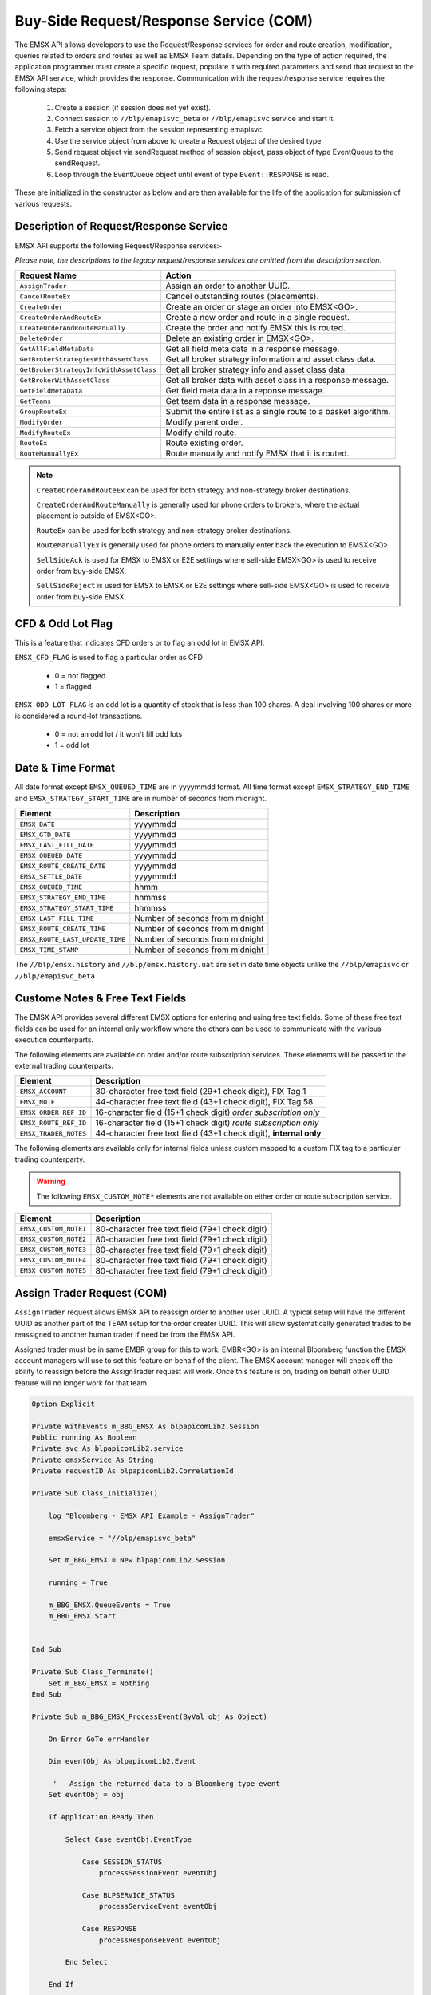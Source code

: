 #######################################
Buy-Side Request/Response Service (COM)
#######################################


The EMSX API allows developers to use the Request/Response services for order and route creation, modification, 
queries related to orders and routes as well as EMSX Team details. Depending on the type of action required, the 
application programmer must create a specific request, populate it with required parameters and send that request to 
the EMSX API service, which provides the response. Communication with the request/response service requires the 
following steps:

	#. Create a session (if session does not yet exist).

	#. Connect session to ``//blp/emapisvc_beta`` or ``//blp/emapisvc`` service and start it.
	
	#. Fetch a service object from the session representing emapisvc.
	
	#.  Use the service object from above to create a Request object of the desired type
	
	#. Send request object via sendRequest method of session object, pass object of type EventQueue to the sendRequest.
	
	#. Loop through the EventQueue object until event of type ``Event::RESPONSE`` is read.

These are initialized in the constructor as below and are then available for the life of the application for submission of various requests. 


Description of Request/Response Service
=======================================


EMSX API supports the following Request/Response services:-

*Please note, the descriptions to the legacy request/response services are omitted from the description section.*

======================================= =================================================================
Request Name             			    Action
======================================= =================================================================
``AssignTrader``						Assign an order to another UUID.
``CancelRouteEx``						Cancel outstanding routes (placements).
``CreateOrder``                     	Create an order or stage an order into EMSX<GO>.
``CreateOrderAndRouteEx``				Create a new order and route in a single request. 
``CreateOrderAndRouteManually``	 		Create the order and notify EMSX this is routed.
``DeleteOrder``					 		Delete an existing order in EMSX<GO>.
``GetAllFieldMetaData``			 		Get all field meta data in a response message.
``GetBrokerStrategiesWithAssetClass`` 	Get all broker strategy information and asset class data.
``GetBrokerStrategyInfoWithAssetClass`` Get all broker strategy info and asset class data.
``GetBrokerWithAssetClass`` 			Get all broker data with asset class in a response message.
``GetFieldMetaData`` 					Get field meta data in a reponse message.
``GetTeams`` 							Get team data in a response message.
``GroupRouteEx`` 						Submit the entire list as a single route to a basket algorithm.
``ModifyOrder`` 						Modify parent order.
``ModifyRouteEx`` 						Modify child route.
``RouteEx`` 							Route existing order.
``RouteManuallyEx`` 					Route manually and notify EMSX that it is routed.
======================================= =================================================================



.. note::

	``CreateOrderAndRouteEx`` can be used for both strategy and non-strategy broker destinations.

	``CreateOrderAndRouteManually`` is generally used for phone orders to brokers, where the actual placement is outside of EMSX<GO>.

	``RouteEx`` can be used for both strategy and non-strategy broker destinations.

	``RouteManuallyEx`` is generally used for phone orders to manually enter back the execution to EMSX<GO>.

	``SellSideAck`` is used for EMSX to EMSX or E2E settings where sell-side EMSX<GO> is used to receive order from buy-side EMSX.

	``SellSideReject`` is used for EMSX to EMSX or E2E settings where sell-side EMSX<GO> is used to receive order from buy-side EMSX.


CFD & Odd Lot Flag
==================


This is a feature that indicates CFD orders or to flag an odd lot in EMSX API.

``EMSX_CFD_FLAG``  is used to flag a particular order as CFD 

	* 0 = not flagged														
	* 1 = flagged															



``EMSX_ODD_LOT_FLAG``  is an odd lot is a quantity of stock that is less than 100 shares. A deal involving 100 shares or more is considered a round-lot transactions.

	* 0 = not an odd lot / it won't fill odd lots							
	* 1 = odd lot 															


Date & Time Format
==================


All date format except ``EMSX_QUEUED_TIME`` are in yyyymmdd format. All time format except ``EMSX_STRATEGY_END_TIME`` and ``EMSX_STRATEGY_START_TIME`` are in number of seconds from midnight.


=================================== =================================================================
Element								Description             		
=================================== =================================================================
``EMSX_DATE``						yyyymmdd
``EMSX_GTD_DATE``					yyyymmdd
``EMSX_LAST_FILL_DATE``				yyyymmdd
``EMSX_QUEUED_DATE``				yyyymmdd
``EMSX_ROUTE_CREATE_DATE``			yyyymmdd
``EMSX_SETTLE_DATE``				yyyymmdd
``EMSX_QUEUED_TIME``				hhmm
``EMSX_STRATEGY_END_TIME``			hhmmss
``EMSX_STRATEGY_START_TIME``		hhmmss
``EMSX_LAST_FILL_TIME``				Number of seconds from midnight
``EMSX_ROUTE_CREATE_TIME``			Number of seconds from midnight
``EMSX_ROUTE_LAST_UPDATE_TIME``		Number of seconds from midnight
``EMSX_TIME_STAMP``					Number of seconds from midnight
=================================== =================================================================

The ``//blp/emsx.history`` and ``//blp/emsx.history.uat`` are set in date time objects unlike the ``//blp/emapisvc`` or ``//blp/emapisvc_beta.``



Custome Notes & Free Text Fields
================================


The EMSX API provides several different EMSX options for entering and using free text fields. Some of these free text fields can be used for an internal only workflow where the others can be used to communicate with the various execution counterparts. 

The following elements are available on order and/or route subscription services. These elements will be passed to the external trading counterparts.


=================================== ==================================================================
Element								Description             		
=================================== ==================================================================
``EMSX_ACCOUNT``					30-character free text field (29+1 check digit), FIX Tag 1
``EMSX_NOTE``						44-character free text field (43+1 check digit), FIX Tag 58
``EMSX_ORDER_REF_ID``				16-character field (15+1 check digit) *order subscription only*
``EMSX_ROUTE_REF_ID``				16-character field (15+1 check digit) *route subscription only*
``EMSX_TRADER_NOTES``				44-character free text field (43+1 check digit), **internal only**
=================================== ==================================================================


The following elements are available only for internal fields unless custom mapped to a custom FIX tag to a particular trading counterparty. 


.. warning:: 

	The following ``EMSX_CUSTOM_NOTE*`` elements are not available on either order or route subscription service.


=================================== ==================================================================
Element								Description             		
=================================== ==================================================================
``EMSX_CUSTOM_NOTE1``				80-character free text field (79+1 check digit)
``EMSX_CUSTOM_NOTE2``				80-character free text field (79+1 check digit) 
``EMSX_CUSTOM_NOTE3``				80-character free text field (79+1 check digit) 
``EMSX_CUSTOM_NOTE4``				80-character free text field (79+1 check digit)
``EMSX_CUSTOM_NOTE5``				80-character free text field (79+1 check digit)
=================================== ==================================================================


Assign Trader Request (COM) 
===========================


``AssignTrader`` request allows EMSX API to reassign order to another user UUID. A typical setup will have the 
different UUID as another part of the TEAM setup for the order creater UUID. This will allow systematically generated 
trades to be reassigned to another human trader if need be from the EMSX API.

Assigned trader must be in same EMBR group for this to work. EMBR<GO> is an internal Bloomberg function the EMSX 
account managers will use to set this feature on behalf of the client. The EMSX account manager will check off the 
ability to reassign before the AssignTrader request will work. Once this feature is on, trading on behalf other UUID 
feature will no longer work for that team.


.. code-block:: vb.net

	Option Explicit

	Private WithEvents m_BBG_EMSX As blpapicomLib2.Session
	Public running As Boolean
	Private svc As blpapicomLib2.service
	Private emsxService As String
	Private requestID As blpapicomLib2.CorrelationId

	Private Sub Class_Initialize()

	    log "Bloomberg - EMSX API Example - AssignTrader"

	    emsxService = "//blp/emapisvc_beta"
	    
	    Set m_BBG_EMSX = New blpapicomLib2.Session
	    
	    running = True
	    
	    m_BBG_EMSX.QueueEvents = True
	    m_BBG_EMSX.Start
	    

	End Sub

	Private Sub Class_Terminate()
	    Set m_BBG_EMSX = Nothing
	End Sub

	Private Sub m_BBG_EMSX_ProcessEvent(ByVal obj As Object)

	    On Error GoTo errHandler

	    Dim eventObj As blpapicomLib2.Event
	    
	     '   Assign the returned data to a Bloomberg type event
	    Set eventObj = obj
	    
	    If Application.Ready Then
	    
	        Select Case eventObj.EventType
	        
	            Case SESSION_STATUS
	                processSessionEvent eventObj
	                
	            Case BLPSERVICE_STATUS
	                processServiceEvent eventObj
	                
	            Case RESPONSE
	                processResponseEvent eventObj
	                
	        End Select
	        
	    End If

	    Exit Sub

	errHandler:
	    Dim errmsg As Variant
	    errmsg = Err.Description
	    log (errmsg)
	    running = False

	End Sub


	Private Sub processSessionEvent(evt As blpapicomLib2.Event)

	    log "Processing SESSION_STATUS event"
	    
	    Dim it As blpapicomLib2.MessageIterator
	    
	    Set it = evt.CreateMessageIterator()

	    ' Loop while we have messages remaining
	    Do While it.Next()
	              
	        Dim msg As Message
	        
	        '   Pick up message
	        Set msg = it.Message
	        
	        log "MessageType: " + msg.MessageTypeAsString
	        
	        If msg.MessageTypeAsString = "SessionStarted" Then
	            log "Session started..."
	            m_BBG_EMSX.OpenService emsxService
	        ElseIf msg.MessageTypeAsString = "SessionStartupFailure" Then
	            log "Error: Session startup failed"
	            running = False
	        End If
	        
	    Loop

	End Sub

	Private Sub processServiceEvent(evt As blpapicomLib2.Event)

	    Dim req As REQUEST
	    Dim service As service
	    Dim it As blpapicomLib2.MessageIterator
	    
	    On Error GoTo failed
	    
	    log "Processing SERVICE_STATUS event"
	    
	    Set it = evt.CreateMessageIterator()

	    ' Loop while we have messages remaining
	    Do While it.Next()
	              
	        Dim msg As Message
	        
	        '   Pick up message
	        Set msg = it.Message
	        
	        log "MessageType: " + msg.MessageTypeAsString
	        
	        If msg.MessageTypeAsString = "ServiceOpened" Then
	    
	            ' Get the service
	            Set service = m_BBG_EMSX.GetService(emsxService)
	    
	            'First, create our request object
	            Set req = service.CreateRequest("AssignTrader")
	    
	            'req.Set "EMSX_REQUEST_SEQ", 1
	            
	            ' Append the order numbers...
	            req.Append "EMSX_SEQUENCE", 3741104
	            req.Append "EMSX_SEQUENCE", 3741105
	            
	            req.Set "EMSX_ASSIGNEE_TRADER_UUID", 12109783
	            
	            log "Request: " & req.Print
	            
	            ' Send the request
	            Set requestID = m_BBG_EMSX.SendRequest(req)

	        ElseIf msg.MessageTypeAsString = "ServiceOpenFailure" Then
	        
	            log "Error: Service failed to open"
	            running = False
	            
	        End If
	        
	    Loop

	    Exit Sub
	    
	failed:

	    log "Failed to send the request: " + Err.Description
	    
	    running = False
	    Exit Sub
	    
	End Sub

	Private Sub processResponseEvent(evt As blpapicomLib2.Event)

	    log "Processing RESPONSE event"
	    
	    Dim it As blpapicomLib2.MessageIterator
	    Dim i As Integer
	    Dim successful As Element
	    Dim failed As Element
	    Dim order As Element
	    Dim numValues As Integer
	    Dim errorCode As Long
	    Dim errorMessage As String
	    Dim success As Boolean

	    Set it = evt.CreateMessageIterator()

	    ' Loop while we have messages remaining
	    Do While it.Next()
	              
	        Dim msg As Message
	        
	        '   Pick up message
	        Set msg = it.Message
	        
	        log "MessageType: " + msg.MessageTypeAsString
	        
	        If evt.EventType = RESPONSE And msg.CorrelationId.Value = requestID.Value Then
	        
	            If msg.MessageTypeAsString = "ErrorInfo" Then
	            
	                errorCode = msg.GetElement("ERROR_CODE")
	                errorMessage = msg.GetElement("ERROR_MESSAGE")
	                
	                log "ERROR CODE: " & errorCode & "    ERROR DESCRIPTION: " & errorMessage
	            
	                running = False
	                
	            ElseIf msg.MessageTypeAsString = "AssignTrader" Then
	                
	                success = msg.GetElement("EMSX_ALL_SUCCESS")
	                
	                If success Then
	                    
	                    log "All orders successfully assigned"
	                    
	                    Set successful = msg.GetElement("EMSX_ASSIGN_TRADER_SUCCESSFUL_ORDERS")
	                    
	                    numValues = successful.numValues
	                    
	                    If numValues > 0 Then log "Successful assignments:-"
	                    
	                    For i = 0 To numValues - 1
	                        
	                        Set order = successful.GetValueAsElement(i)
	                        
	                        log order.GetElement("EMSX_SEQUENCE")
	                        
	                    Next i
	                
	                Else
	                
	                    log "One or more failed assignments..."
	                    
	                    If msg.AsElement.HasElement("EMSX_ASSIGN_TRADER_SUCCESSFUL_ORDERS") Then
	                    
	                        Set successful = msg.GetElement("EMSX_ASSIGN_TRADER_SUCCESSFUL_ORDERS")
	                    
	                        numValues = successful.numValues
	                    
	                        If numValues > 0 Then log "Successful assignments:-"
	                    
	                        For i = 0 To numValues - 1
	                            
	                            Set order = successful.GetValueAsElement(i)
	                        
	                            log order.GetElement("EMSX_SEQUENCE")
	                        
	                        Next i
	                    
	                    End If
	                    
	                    If msg.AsElement.HasElement("EMSX_ASSIGN_TRADER_FAILED_ORDERS") Then
	                    
	                        Set successful = msg.GetElement("EMSX_ASSIGN_TRADER_FAILED_ORDERS")
	                    
	                        numValues = successful.numValues
	                    
	                        If numValues > 0 Then log "Failed assignments:-"
	                    
	                        For i = 0 To numValues - 1
	                        
	                            Set order = successful.GetValueAsElement(i)
	                        
	                            log order.GetElement("EMSX_SEQUENCE")
	                        
	                        Next i
	                    
	                    End If
	                End If
	                
	                m_BBG_EMSX.Stop
	                running = False
	            
	            End If
	        End If
	    Loop

	End Sub



Cancel Route Extended Request (COM)
===================================


In EMSX<GO> we have a notion of parent order and child routes. The ``CancelRoute`` request is to effectively send out 
a cancellation request to the execution venue of the current live route. Submission of ``CancelRoute`` does not 
automatically cancel the outstanding route. This action needs to be acknowledged and performed by the execution venue 
of the route.


.. code-block:: vb.net

	Option Explicit

	Private WithEvents m_BBG_EMSX As blpapicomLib2.Session
	Public running As Boolean
	Private svc As blpapicomLib2.service
	Private emsxService As String
	Private requestID As blpapicomLib2.CorrelationId

	Private Sub Class_Initialize()

	    log "Bloomberg - EMSX API Example - CancelRoute"

	    emsxService = "//blp/emapisvc_beta"
	    
	    Set m_BBG_EMSX = New blpapicomLib2.Session
	    
	    running = True
	    
	    m_BBG_EMSX.QueueEvents = True
	    m_BBG_EMSX.Start
	    

	End Sub

	Private Sub Class_Terminate()
	    Set m_BBG_EMSX = Nothing
	End Sub

	Private Sub m_BBG_EMSX_ProcessEvent(ByVal obj As Object)

	    On Error GoTo errHandler

	    Dim eventObj As blpapicomLib2.Event
	    
	     '   Assign the returned data to a Bloomberg type event
	    Set eventObj = obj
	    
	    If Application.Ready Then
	    
	        Select Case eventObj.EventType
	        
	            Case SESSION_STATUS
	                processSessionEvent eventObj
	                
	            Case BLPSERVICE_STATUS
	                processServiceEvent eventObj
	                
	            Case RESPONSE
	                processResponseEvent eventObj
	                
	        End Select
	        
	    End If

	    Exit Sub

	errHandler:
	    Dim errmsg As Variant
	    errmsg = Err.Description
	    log (errmsg)
	    running = False

	End Sub


	Private Sub processSessionEvent(evt As blpapicomLib2.Event)

	    log "Processing SESSION_STATUS event"
	    
	    Dim it As blpapicomLib2.MessageIterator
	    
	    Set it = evt.CreateMessageIterator()

	    ' Loop while we have messages remaining
	    Do While it.Next()
	              
	        Dim msg As Message
	        
	        '   Pick up message
	        Set msg = it.Message
	        
	        log "MessageType: " + msg.MessageTypeAsString
	        
	        If msg.MessageTypeAsString = "SessionStarted" Then
	            log "Session started..."
	            m_BBG_EMSX.OpenService emsxService
	        ElseIf msg.MessageTypeAsString = "SessionStartupFailure" Then
	            log "Error: Session startup failed"
	            running = False
	        End If
	        
	    Loop

	End Sub

	Private Sub processServiceEvent(evt As blpapicomLib2.Event)

	    Dim req As REQUEST
	    Dim service As service
	    Dim routes As Element
	    Dim Route As Element
	    
	    Dim it As blpapicomLib2.MessageIterator
	    
	    On Error GoTo failed
	    
	    log "Processing SERVICE_STATUS event"
	    
	    Set it = evt.CreateMessageIterator()

	    ' Loop while we have messages remaining
	    Do While it.Next()
	              
	        Dim msg As Message
	        
	        '   Pick up message
	        Set msg = it.Message
	        
	        log "MessageType: " + msg.MessageTypeAsString
	        
	        If msg.MessageTypeAsString = "ServiceOpened" Then
	    
	            ' Get the service
	            Set service = m_BBG_EMSX.GetService(emsxService)
	    
	            'First, create our request object
	            Set req = service.CreateRequest("CancelRoute")
	    
	            'req.Set "EMSX_REQUEST_SEQ", 1
	            'req.Set "EMSX_TRADER_UUID", 1234567
	            
	            Set routes = req.GetElement("ROUTES")   'Note, the case is important
	            Set Route = routes.AppendElment()
	            
	            Route.SetElement "EMSX_SEQUENCE", 3741104
	            Route.SetElement "EMSX_ROUTE_ID", 1
	           
	            log "Request: " & req.Print
	            
	            ' Send the request
	            Set requestID = m_BBG_EMSX.SendRequest(req)

	        ElseIf msg.MessageTypeAsString = "ServiceOpenFailure" Then
	        
	            log "Error: Service failed to open"
	            running = False
	            
	        End If
	        
	    Loop

	    Exit Sub
	    
	failed:

	    log "Failed to send the request: " + Err.Description
	    
	    running = False
	    Exit Sub
	    
	End Sub

	Private Sub processResponseEvent(evt As blpapicomLib2.Event)

	    log "Processing RESPONSE event"
	    
	    Dim it As blpapicomLib2.MessageIterator
	    Dim i As Integer
	    Dim errorCode As Long
	    Dim errorMessage As String
	 
	    Set it = evt.CreateMessageIterator()

	    ' Loop while we have messages remaining
	    Do While it.Next()
	              
	        Dim msg As Message
	        
	        '   Pick up message
	        Set msg = it.Message
	        
	        log "MessageType: " + msg.MessageTypeAsString
	        
	        If evt.EventType = RESPONSE And msg.CorrelationId.Value = requestID.Value Then
	        
	            If msg.MessageTypeAsString = "ErrorInfo" Then
	            
	                errorCode = msg.GetElement("ERROR_CODE")
	                errorMessage = msg.GetElement("ERROR_MESSAGE")
	                
	                log "ERROR CODE: " & errorCode & "    ERROR DESCRIPTION: " & errorMessage
	            
	                running = False
	                
	            ElseIf msg.MessageTypeAsString = "CancelRoute" Then
	                              
	                Dim stat As String
	                Dim msgdesc As String
	                
	                stat = msg.GetElement("STATUS")
	                msgdesc = msg.GetElement("MESSAGE")
	                
	                log "STATUS: " & stat & "    MESSAGE: " & msgdesc
	                
	                m_BBG_EMSX.Stop
	                running = False
	            
	            End If
	        End If
	    Loop

	End Sub



Create Order Request
====================


Creating an order requires the user to create a request from the service object of type ``CreateOrder`` and fill in 
the required fields before submitting the request. 

If the handling instruction is for DMA access or any other non-standard handling instructions, EMSX API will not 
allow users to stage the order from the EMSX API unless the broker enables the broker code for EMSX API.  This is 
also true for custom Time in Force fields. Any non-standard TIF will also be restricted from staging unless the 
broker enables the broker code for EMSX API.

.. note::

	If the handling instruction is for DMA access or any other non-standard handling instructions, EMSX API will not 
	allow users to stage the order from the EMSX API unless the broker enables the broker code for EMSX API.  This is 
	also true for custom time in force fields. Any non-standard TIF will also be restricted from staging unless the 
	broker enables the broker code for EMSX API.


.. code-block:: vb.net

	Option Explicit

	Private WithEvents m_BBG_EMSX As blpapicomLib2.Session
	Public running As Boolean
	Private svc As blpapicomLib2.service
	Private emsxService As String
	Private requestID As blpapicomLib2.CorrelationId

	Private Sub Class_Initialize()

	    log "Bloomberg - EMSX API Example - CreateOrder"

	    emsxService = "//blp/emapisvc_beta"
	    
	    Set m_BBG_EMSX = New blpapicomLib2.Session
	    
	    running = True
	    
	    m_BBG_EMSX.QueueEvents = True
	    m_BBG_EMSX.Start
	    

	End Sub

	Private Sub Class_Terminate()
	    Set m_BBG_EMSX = Nothing
	End Sub

	Private Sub m_BBG_EMSX_ProcessEvent(ByVal obj As Object)

	    On Error GoTo errHandler
	    
	    Dim eventObj As blpapicomLib2.Event
	    
	     '   Assign the returned data to a Bloomberg type event
	    Set eventObj = obj
	    
	    If Application.Ready Then
	    
	        Select Case eventObj.EventType
	        
	            Case SESSION_STATUS
	                processSessionEvent eventObj
	                
	            Case BLPSERVICE_STATUS
	                processServiceEvent eventObj
	                
	            Case RESPONSE
	                processResponseEvent eventObj
	                
	        End Select
	        
	    End If

	    Exit Sub

	errHandler:
	    Dim errmsg As Variant
	    errmsg = Err.Description
	    log (errmsg)
	    running = False

	End Sub


	Private Sub processSessionEvent(evt As blpapicomLib2.Event)

	    log "Processing SESSION_STATUS event"
	    
	    Dim it As blpapicomLib2.MessageIterator
	    
	    Set it = evt.CreateMessageIterator()

	    ' Loop while we have messages remaining
	    Do While it.Next()
	              
	        Dim msg As Message
	        
	        '   Pick up message
	        Set msg = it.Message
	        
	        log "MessageType: " + msg.MessageTypeAsString
	        
	        If msg.MessageTypeAsString = "SessionStarted" Then
	            log "Session started..."
	            m_BBG_EMSX.OpenService emsxService
	        ElseIf msg.MessageTypeAsString = "SessionStartupFailure" Then
	            log "Error: Session startup failed"
	            running = False
	        End If
	        
	    Loop

	End Sub

	Private Sub processServiceEvent(evt As blpapicomLib2.Event)

	    Dim req As REQUEST
	    Dim service As service
	    
	    Dim it As blpapicomLib2.MessageIterator
	    
	    On Error GoTo failed
	    
	    log "Processing SERVICE_STATUS event"
	    
	    Set it = evt.CreateMessageIterator()

	    ' Loop while we have messages remaining
	    Do While it.Next()
	              
	        Dim msg As Message
	        
	        '   Pick up message
	        Set msg = it.Message
	        
	        log "MessageType: " + msg.MessageTypeAsString
	        
	        If msg.MessageTypeAsString = "ServiceOpened" Then
	    
	            ' Get the service
	            Set service = m_BBG_EMSX.GetService(emsxService)
	    
	            'First, create our request object
	            Set req = service.CreateRequest("CreateOrder")
	    
	            'The fields below are mandatory
	            req.Set "EMSX_TICKER", "IBM US Equity"
	            req.Set "EMSX_AMOUNT", 1000
	            req.Set "EMSX_ORDER_TYPE", "MKT"
	            req.Set "EMSX_TIF", "DAY"
	            req.Set "EMSX_HAND_INSTRUCTION", "ANY"
	            req.Set "EMSX_SIDE", "BUY"
	            
	            'The fields below are optional
	            'req.Set "EMSX_ACCOUNT", "TestAccount"
	            'req.Set "EMSX_BASKET_NAME", "HedgingBasket"
	            'req.Set "EMSX_BROKER", "BMTB"
	            'req.Set "EMSX_CFD_FLAG", "1"
	            'req.Set "EMSX_CLEARING_ACCOUNT", "ClrAccName"
	            'req.Set "EMSX_CLEARING_FIRM", "FirmName"
	            'req.Set "EMSX_CUSTOM_NOTE1", "Note1"
	            'req.Set "EMSX_CUSTOM_NOTE2", "Note2"
	            'req.Set "EMSX_CUSTOM_NOTE3", "Note3"
	            'req.Set "EMSX_CUSTOM_NOTE4", "Note4"
	            'req.Set "EMSX_CUSTOM_NOTE5", "Note5"
	            'req.Set "EMSX_EXCHANGE_DESTINATION", "ExchDest"
	            'req.Set "EMSX_EXEC_INSTRUCTIONS", "AnyInst"
	            'req.Set "EMSX_GET_WARNINGS", "0"
	            'req.Set "EMSX_GTD_DATE", "20170105"
	            'req.Set "EMSX_INVESTOR_ID", "InvID"
	            'req.Set "EMSX_LIMIT_PRICE", 123.45
	            'req.Set "EMSX_LOCATE_BROKER", "BMTB"
	            'req.Set "EMSX_LOCATE_ID", "SomeID"
	            'req.Set "EMSX_LOCATE_REQ", "Y"
	            'req.Set "EMSX_NOTES", "Some notes"
	            'req.Set "EMSX_ODD_LOT", "0"
	            'req.Set "EMSX_ORDER_ORIGIN", ""
	            'req.Set "EMSX_ORDER_REF_ID", "UniqueID"
	            'req.Set "EMSX_P_A", "P"
	            'req.Set "EMSX_RELEASE_TIME", 34341
	            'req.Set "EMSX_REQUEST_SEQ", 1001
	            'req.Set "EMSX_SETTLE_CURRENCY", "USD"
	            'req.Set "EMSX_SETTLE_DATE", 20170106
	            'req.Set "EMSX_SETTLE_TYPE", "T+2"
	            'req.Set "EMSX_STOP_PRICE", 123.5
	           
	            log "Request: " & req.Print
	            
	            ' Send the request
	            Set requestID = m_BBG_EMSX.SendRequest(req)

	        ElseIf msg.MessageTypeAsString = "ServiceOpenFailure" Then
	        
	            log "Error: Service failed to open"
	            running = False
	            
	        End If
	        
	    Loop

	    Exit Sub
	    
	failed:

	    log "Failed to send the request: " + Err.Description
	    
	    running = False
	    Exit Sub
	    
	End Sub

	Private Sub processResponseEvent(evt As blpapicomLib2.Event)

	    log "Processing RESPONSE event"
	    
	    Dim it As blpapicomLib2.MessageIterator
	    Dim i As Integer
	    Dim errorCode As Long
	    Dim errorMessage As String
	 
	    Set it = evt.CreateMessageIterator()

	    ' Loop while we have messages remaining
	    Do While it.Next()
	              
	        Dim msg As Message
	        
	        '   Pick up message
	        Set msg = it.Message
	        
	        log "MessageType: " + msg.MessageTypeAsString
	        
	        If evt.EventType = RESPONSE And msg.CorrelationId.Value = requestID.Value Then
	        
	            If msg.MessageTypeAsString = "ErrorInfo" Then
	            
	                errorCode = msg.GetElement("ERROR_CODE")
	                errorMessage = msg.GetElement("ERROR_MESSAGE")
	                
	                log "ERROR CODE: " & errorCode & "    ERROR DESCRIPTION: " & errorMessage
	            
	                running = False
	                
	            ElseIf msg.MessageTypeAsString = "CreateOrder" Then
	                
	                Dim emsxSequence As Long
	                Dim msgdesc As String
	                
	                emsxSequence = msg.GetElement("EMSX_SEQUENCE")
	                msgdesc = msg.GetElement("MESSAGE")
	                
	                log "EMSX_SEQUENCE: " & emsxSequence & "    MESSAGE: " & msgdesc
	                
	                m_BBG_EMSX.Stop
	                running = False
	            
	            End If
	        End If
	    Loop

	End Sub


Create Order And Route Extended Request (COM)
=============================================


Creating an order and routing with strategy requires the user to create a request from the service object of type ``CreateOrderAndRouteEx`` and fill in the required fields before submitting the request. 
Mandatory fields for the CreateOrderAndRoute requests are the following. 


.. note:: 

	The user will first need to request ``GetBrokers`` to get all the brokers the user is enabled for, returned in response. Subsequently the user can then request ``GetBrokerStrategies`` to get all the broker strategies user is enabled for that particular broker code. 

	Lastly, ``GetBrokerStrategyInfo`` will get all the fields for the provided broker strategy in the particular order in which they need to be submitted in ``CreateOrderAndRouteEx`` and ``RouteEx`` requests.


.. code-block:: vb.net

    Option Explicit

    Private WithEvents m_BBG_EMSX As blpapicomLib2.Session
    Public running As Boolean
    Private svc As blpapicomLib2.service
    Private emsxService As String
    Private requestID As blpapicomLib2.CorrelationId

    Private Sub Class_Initialize()

        log "Bloomberg - EMSX API Example - CreateOrderAndRoute"

        emsxService = "//blp/emapisvc_beta"
        
        Set m_BBG_EMSX = New blpapicomLib2.Session
        
        running = True
        
        m_BBG_EMSX.QueueEvents = True
        m_BBG_EMSX.Start
        

    End Sub

    Private Sub Class_Terminate()
        Set m_BBG_EMSX = Nothing
    End Sub

    Private Sub m_BBG_EMSX_ProcessEvent(ByVal obj As Object)

        On Error GoTo errHandler

        Dim eventObj As blpapicomLib2.Event
        
         '   Assign the returned data to a Bloomberg type event
        Set eventObj = obj
        
        If Application.Ready Then
        
            Select Case eventObj.EventType
            
                Case SESSION_STATUS
                    processSessionEvent eventObj
                    
                Case BLPSERVICE_STATUS
                    processServiceEvent eventObj
                    
                Case RESPONSE
                    processResponseEvent eventObj
                    
            End Select
            
        End If

        Exit Sub

    errHandler:
        Dim errmsg As Variant
        errmsg = Err.Description
        log (errmsg)
        running = False

    End Sub


    Private Sub processSessionEvent(evt As blpapicomLib2.Event)

        log "Processing SESSION_STATUS event"
        
        Dim it As blpapicomLib2.MessageIterator
        
        Set it = evt.CreateMessageIterator()

        ' Loop while we have messages remaining
        Do While it.Next()
                  
            Dim msg As Message
            
            '   Pick up message
            Set msg = it.Message
            
            log "MessageType: " + msg.MessageTypeAsString
            
            If msg.MessageTypeAsString = "SessionStarted" Then
                log "Session started..."
                m_BBG_EMSX.OpenService emsxService
            ElseIf msg.MessageTypeAsString = "SessionStartupFailure" Then
                log "Error: Session startup failed"
                running = False
            End If
            
        Loop

    End Sub

    Private Sub processServiceEvent(evt As blpapicomLib2.Event)

        Dim req As REQUEST
        Dim service As service
        Dim it As blpapicomLib2.MessageIterator
        
        On Error GoTo failed
        
        log "Processing SERVICE_STATUS event"
        
        Set it = evt.CreateMessageIterator()

        ' Loop while we have messages remaining
        Do While it.Next()
                  
            Dim msg As Message
            
            '   Pick up message
            Set msg = it.Message
            
            log "MessageType: " + msg.MessageTypeAsString
            
            If msg.MessageTypeAsString = "ServiceOpened" Then
        
                ' Get the service
                Set service = m_BBG_EMSX.GetService(emsxService)
        
                'First, create our request object
                Set req = service.CreateRequest("CreateOrderAndRouteEx")
        
                'The fields below are mandatory
                req.Set "EMSX_TICKER", "IBM US Equity"
                req.Set "EMSX_AMOUNT", 1000
                req.Set "EMSX_ORDER_TYPE", "MKT"
                req.Set "EMSX_TIF", "DAY"
                req.Set "EMSX_HAND_INSTRUCTION", "ANY"
                req.Set "EMSX_SIDE", "BUY"
                req.Set "EMSX_BROKER", "BB"
                
                'The fields below are optional
                'req.Set "EMSX_ACCOUNT", "TestAccount"
                'req.Set "EMSX_BOOKNAME", "HedgingBasket"
                'req.Set "EMSX_BASKET_NAME", "HedgingBasket"
                'req.Set "EMSX_CFD_FLAG", "1"
                'req.Set "EMSX_CLEARING_ACCOUNT", "ClrAccName"
                'req.Set "EMSX_CLEARING_FIRM", "FirmName"
                'req.Set "EMSX_CUSTOM_NOTE1", "Note1"
                'req.Set "EMSX_CUSTOM_NOTE2", "Note2"
                'req.Set "EMSX_CUSTOM_NOTE3", "Note3"
                'req.Set "EMSX_CUSTOM_NOTE4", "Note4"
                'req.Set "EMSX_CUSTOM_NOTE5", "Note5"
                'req.Set "EMSX_EXCHANGE_DESTINATION", "ExchDest"
                'req.Set "EMSX_EXEC_INSTRUCTIONS", "AnyInst"
                'req.Set "EMSX_GET_WARNINGS", "0"
                'req.Set "EMSX_GTD_DATE", "20170105"
                'req.Set "EMSX_INVESTOR_ID", "InvID"
                'req.Set "EMSX_LIMIT_PRICE", 123.45
                'req.Set "EMSX_LOCATE_BROKER", "BMTB"
                'req.Set "EMSX_LOCATE_ID", "SomeID"
                'req.Set "EMSX_LOCATE_REQ", "Y"
                'req.Set "EMSX_NOTES", "Some notes"
                'req.Set "EMSX_ODD_LOT", "0"
                'req.Set "EMSX_ORDER_ORIGIN", ""
                'req.Set "EMSX_ORDER_REF_ID", "UniqueID"
                'req.Set "EMSX_P_A", "P"
                'req.Set "EMSX_RELEASE_TIME", 34341
                'req.Set "EMSX_REQUEST_SEQ", 1001
                'req.Set "EMSX_ROUTE_REF_ID", "UniqueID"
                'req.Set "EMSX_SETTLE_CURRENCY", "USD"
                'req.Set "EMSX_SETTLE_DATE", 20170106
                'req.Set "EMSX_SETTLE_TYPE", "T+2"
                'req.Set "EMSX_STOP_PRICE", 123.5
               
                log "Request: " & req.Print
                
                ' Send the request
                Set requestID = m_BBG_EMSX.SendRequest(req)

            ElseIf msg.MessageTypeAsString = "ServiceOpenFailure" Then
            
                log "Error: Service failed to open"
                running = False
                
            End If
            
        Loop

        Exit Sub
        
    failed:

        log "Failed to send the request: " + Err.Description
        
        running = False
        Exit Sub
        
    End Sub

    Private Sub processResponseEvent(evt As blpapicomLib2.Event)

        log "Processing RESPONSE event"
        
        Dim it As blpapicomLib2.MessageIterator
        Dim i As Integer
        Dim errorCode As Long
        Dim errorMessage As String
     
        Set it = evt.CreateMessageIterator()

        ' Loop while we have messages remaining
        Do While it.Next()
                  
            Dim msg As Message
            
            '   Pick up message
            Set msg = it.Message
            
            log "MessageType: " + msg.MessageTypeAsString
            
            If evt.EventType = RESPONSE And msg.CorrelationId.Value = requestID.Value Then
            
                If msg.MessageTypeAsString = "ErrorInfo" Then
                
                    errorCode = msg.GetElement("ERROR_CODE")
                    errorMessage = msg.GetElement("ERROR_MESSAGE")
                    
                    log "ERROR CODE: " & errorCode & "    ERROR DESCRIPTION: " & errorMessage
                
                    running = False
                    
                ElseIf msg.MessageTypeAsString = "CreateOrderAndRouteEx" Then
                    
                    Dim emsxSequence As Long
                    Dim emsxRouteId As Integer
                    Dim msgdesc As String
                    
                    emsxSequence = msg.GetElement("EMSX_SEQUENCE")
                    emsxRouteId = msg.GetElement("EMSX_ROUTE_ID")
                    msgdesc = msg.GetElement("MESSAGE")
                    
                    log "EMSX_SEQUENCE: " & emsxSequence & "    EMSX_ROUTE_ID: " & emsxRouteId & "    MESSAGE: " & msgdesc
                    
                    m_BBG_EMSX.Stop
                    running = False
                
                End If
            End If
        Loop

    End Sub



Create Order And Route Manually Extended Request (COM)
======================================================


``CreateOrderAndRouteManually`` request is generally used for phone orders where the placement is external to EMSX API. This request creates an order and notifies EMSX<GO> that this order is routed to the execution venue.


.. code-block:: vb.net

    Option Explicit

    Private WithEvents m_BBG_EMSX As blpapicomLib2.Session
    Public running As Boolean
    Private svc As blpapicomLib2.service
    Private emsxService As String
    Private requestID As blpapicomLib2.CorrelationId

    Private Sub Class_Initialize()

        log "Bloomberg - EMSX API Example - CreateOrderAndRouteManually"

        emsxService = "//blp/emapisvc_beta"
        
        Set m_BBG_EMSX = New blpapicomLib2.Session
        
        running = True
        
        m_BBG_EMSX.QueueEvents = True
        m_BBG_EMSX.Start
        

    End Sub

    Private Sub Class_Terminate()
        Set m_BBG_EMSX = Nothing
    End Sub

    Private Sub m_BBG_EMSX_ProcessEvent(ByVal obj As Object)

        On Error GoTo errHandler

        Dim eventObj As blpapicomLib2.Event
        
         '   Assign the returned data to a Bloomberg type event
        Set eventObj = obj
        
        If Application.Ready Then
        
            Select Case eventObj.EventType
            
                Case SESSION_STATUS
                    processSessionEvent eventObj
                    
                Case BLPSERVICE_STATUS
                    processServiceEvent eventObj
                    
                Case RESPONSE
                    processResponseEvent eventObj
                    
            End Select
            
        End If

        Exit Sub

    errHandler:
        Dim errmsg As Variant
        errmsg = Err.Description
        log (errmsg)
        running = False

    End Sub


    Private Sub processSessionEvent(evt As blpapicomLib2.Event)

        log "Processing SESSION_STATUS event"
        
        Dim it As blpapicomLib2.MessageIterator
        
        Set it = evt.CreateMessageIterator()

        ' Loop while we have messages remaining
        Do While it.Next()
                  
            Dim msg As Message
            
            '   Pick up message
            Set msg = it.Message
            
            log "MessageType: " + msg.MessageTypeAsString
            
            If msg.MessageTypeAsString = "SessionStarted" Then
                log "Session started..."
                m_BBG_EMSX.OpenService emsxService
            ElseIf msg.MessageTypeAsString = "SessionStartupFailure" Then
                log "Error: Session startup failed"
                running = False
            End If
            
        Loop

    End Sub

    Private Sub processServiceEvent(evt As blpapicomLib2.Event)

        Dim req As REQUEST
        Dim service As service
        Dim it As blpapicomLib2.MessageIterator
        
        On Error GoTo failed
        
        log "Processing SERVICE_STATUS event"
        
        Set it = evt.CreateMessageIterator()

        ' Loop while we have messages remaining
        Do While it.Next()
                  
            Dim msg As Message
            
            '   Pick up message
            Set msg = it.Message
            
            log "MessageType: " + msg.MessageTypeAsString
            
            If msg.MessageTypeAsString = "ServiceOpened" Then
        
                ' Get the service
                Set service = m_BBG_EMSX.GetService(emsxService)
        
                'First, create our request object
                Set req = service.CreateRequest("CreateOrderAndRouteManually")
        
                'The fields below are mandatory
                req.Set "EMSX_TICKER", "IBM US Equity"
                req.Set "EMSX_AMOUNT", 1000
                req.Set "EMSX_ORDER_TYPE", "MKT"
                req.Set "EMSX_TIF", "DAY"
                req.Set "EMSX_HAND_INSTRUCTION", "ANY"
                req.Set "EMSX_SIDE", "BUY"
                req.Set "EMSX_BROKER", "BB"
                
                'The fields below are optional
                'req.Set "EMSX_ACCOUNT", "TestAccount"
                'req.Set "EMSX_CFD_FLAG", "1"
                'req.Set "EMSX_CLEARING_ACCOUNT", "ClrAccName"
                'req.Set "EMSX_CLEARING_FIRM", "FirmName"
                'req.Set "EMSX_EXCHANGE_DESTINATION", "ExchDest"
                'req.Set "EMSX_EXEC_INSTRUCTIONS", "AnyInst"
                'req.Set "EMSX_GET_WARNINGS", "0"
                'req.Set "EMSX_GTD_DATE", "20170105"
                'req.Set "EMSX_INVESTOR_ID", "InvID"
                'req.Set "EMSX_LIMIT_PRICE", 123.45
                'req.Set "EMSX_LOCATE_BROKER", "BMTB"
                'req.Set "EMSX_LOCATE_ID", "SomeID"
                'req.Set "EMSX_LOCATE_REQ", "Y"
                'req.Set "EMSX_NOTES", "Some notes"
                'req.Set "EMSX_ODD_LOT", "0"
                'req.Set "EMSX_ORDER_ORIGIN", ""
                'req.Set "EMSX_ORDER_REF_ID", "UniqueID"
                'req.Set "EMSX_P_A", "P"
                'req.Set "EMSX_RELEASE_TIME", 34341
                'req.Set "EMSX_REQUEST_SEQ", 1001
                'req.Set "EMSX_SETTLE_DATE", 20170106
                'req.Set "EMSX_STOP_PRICE", 123.5
               
                log "Request: " & req.Print
                
                ' Send the request
                Set requestID = m_BBG_EMSX.SendRequest(req)

            ElseIf msg.MessageTypeAsString = "ServiceOpenFailure" Then
            
                log "Error: Service failed to open"
                running = False
                
            End If
            
        Loop

        Exit Sub
        
    failed:

        log "Failed to send the request: " + Err.Description
        
        running = False
        Exit Sub
        
    End Sub

    Private Sub processResponseEvent(evt As blpapicomLib2.Event)

        log "Processing RESPONSE event"
        
        Dim it As blpapicomLib2.MessageIterator
        Dim i As Integer
        Dim errorCode As Long
        Dim errorMessage As String
     
        Set it = evt.CreateMessageIterator()

        ' Loop while we have messages remaining
        Do While it.Next()
                  
            Dim msg As Message
            
            '   Pick up message
            Set msg = it.Message
            
            log "MessageType: " + msg.MessageTypeAsString
            
            If evt.EventType = RESPONSE And msg.CorrelationId.Value = requestID.Value Then
            
                If msg.MessageTypeAsString = "ErrorInfo" Then
                
                    errorCode = msg.GetElement("ERROR_CODE")
                    errorMessage = msg.GetElement("ERROR_MESSAGE")
                    
                    log "ERROR CODE: " & errorCode & "    ERROR DESCRIPTION: " & errorMessage
                
                    running = False
                    
                ElseIf msg.MessageTypeAsString = "CreateOrderAndRouteManually" Then
                    
                    Dim emsxSequence As Long
                    Dim emsxRouteId As Integer
                    Dim msgdesc As String
                    
                    emsxSequence = msg.GetElement("EMSX_SEQUENCE")
                    emsxRouteId = msg.GetElement("EMSX_ROUTE_ID")
                    msgdesc = msg.GetElement("MESSAGE")
                    
                    log "EMSX_SEQUENCE: " & emsxSequence & "    EMSX_ROUTE_ID: " & emsxRouteId & "    MESSAGE: " & msgdesc
                    
                    m_BBG_EMSX.Stop
                    running = False
                
                End If
            End If
        Loop

    End Sub


Delete Order Request (COM)
==========================


``DeleteOrder`` request deletes an existing order in EMSX<GO>. This is not the same action as canceling the parent order. In fact, EMSX API does not expose Cancel Order status as in EMSX<GO>. 

The primary reason behind this is because the Cancel Order in EMSX<GO> really just puts an order in an inoperable state and doesn't really serve any meaningful function.


.. code-block:: vb.net

    Option Explicit

    Private WithEvents m_BBG_EMSX As blpapicomLib2.Session
    Public running As Boolean
    Private svc As blpapicomLib2.service
    Private emsxService As String
    Private requestID As blpapicomLib2.CorrelationId

    Private Sub Class_Initialize()

        log "Bloomberg - EMSX API Example - DeleteOrder"

        emsxService = "//blp/emapisvc_beta"
        
        Set m_BBG_EMSX = New blpapicomLib2.Session
        
        running = True
        
        m_BBG_EMSX.QueueEvents = True
        m_BBG_EMSX.Start
        

    End Sub

    Private Sub Class_Terminate()
        Set m_BBG_EMSX = Nothing
    End Sub

    Private Sub m_BBG_EMSX_ProcessEvent(ByVal obj As Object)

        On Error GoTo errHandler

        Dim eventObj As blpapicomLib2.Event
        
         '   Assign the returned data to a Bloomberg type event
        Set eventObj = obj
        
        If Application.Ready Then
        
            Select Case eventObj.EventType
            
                Case SESSION_STATUS
                    processSessionEvent eventObj
                    
                Case BLPSERVICE_STATUS
                    processServiceEvent eventObj
                    
                Case RESPONSE
                    processResponseEvent eventObj
                    
            End Select
            
        End If

        Exit Sub

    errHandler:
        Dim errmsg As Variant
        errmsg = Err.Description
        log (errmsg)
        running = False

    End Sub


    Private Sub processSessionEvent(evt As blpapicomLib2.Event)

        log "Processing SESSION_STATUS event"
        
        Dim it As blpapicomLib2.MessageIterator
        
        Set it = evt.CreateMessageIterator()

        ' Loop while we have messages remaining
        Do While it.Next()
                  
            Dim msg As Message
            
            '   Pick up message
            Set msg = it.Message
            
            log "MessageType: " + msg.MessageTypeAsString
            
            If msg.MessageTypeAsString = "SessionStarted" Then
                log "Session started..."
                m_BBG_EMSX.OpenService emsxService
            ElseIf msg.MessageTypeAsString = "SessionStartupFailure" Then
                log "Error: Session startup failed"
                running = False
            End If
            
        Loop

    End Sub

    Private Sub processServiceEvent(evt As blpapicomLib2.Event)

        Dim req As REQUEST
        Dim service As service
        
        Dim it As blpapicomLib2.MessageIterator
        
        On Error GoTo failed
        
        log "Processing SERVICE_STATUS event"
        
        Set it = evt.CreateMessageIterator()

        ' Loop while we have messages remaining
        Do While it.Next()
                  
            Dim msg As Message
            
            '   Pick up message
            Set msg = it.Message
            
            log "MessageType: " + msg.MessageTypeAsString
            
            If msg.MessageTypeAsString = "ServiceOpened" Then
        
                ' Get the service
                Set service = m_BBG_EMSX.GetService(emsxService)
        
                'First, create our request object
                Set req = service.CreateRequest("DeleteOrder")
        
                'req.Set "EMSX_REQUEST_SEQ", 1001
                
                req.GetElement("EMSX_SEQUENCE").AppendValue 3741181
                req.GetElement("EMSX_SEQUENCE").AppendValue 3741182
               
                log "Request: " & req.Print
                
                ' Send the request
                Set requestID = m_BBG_EMSX.SendRequest(req)

            ElseIf msg.MessageTypeAsString = "ServiceOpenFailure" Then
            
                log "Error: Service failed to open"
                running = False
                
            End If
            
        Loop

        Exit Sub
        
    failed:

        log "Failed to send the request: " + Err.Description
        
        running = False
        Exit Sub
        
    End Sub

    Private Sub processResponseEvent(evt As blpapicomLib2.Event)

        log "Processing RESPONSE event"
        
        Dim it As blpapicomLib2.MessageIterator
        Dim i As Integer
        Dim errorCode As Long
        Dim errorMessage As String
     
        Set it = evt.CreateMessageIterator()

        ' Loop while we have messages remaining
        Do While it.Next()
                  
            Dim msg As Message
            
            '   Pick up message
            Set msg = it.Message
            
            log "MessageType: " + msg.MessageTypeAsString
            
            If evt.EventType = RESPONSE And msg.CorrelationId.Value = requestID.Value Then
            
                If msg.MessageTypeAsString = "ErrorInfo" Then
                
                    errorCode = msg.GetElement("ERROR_CODE")
                    errorMessage = msg.GetElement("ERROR_MESSAGE")
                    
                    log "ERROR CODE: " & errorCode & "    ERROR DESCRIPTION: " & errorMessage
                
                    running = False
                    
                ElseIf msg.MessageTypeAsString = "DeleteOrder" Then
                    
                    Dim stat As Long
                    Dim msgdesc As String
                    
                    stat = msg.GetElement("STATUS")
                    msgdesc = msg.GetElement("MESSAGE")
                    
                    log "STATUS: " & stat & "    MESSAGE: " & msgdesc
                    
                    m_BBG_EMSX.Stop
                    running = False
                
                End If
            End If
        Loop

    End Sub



Get All Field Meta Data Request (COM)
=====================================


``GetAllFiedlMetaData`` request provides all field metadata in a response message.


.. code-block:: vb.net

    Option Explicit

    Private WithEvents m_BBG_EMSX As blpapicomLib2.Session
    Public running As Boolean
    Private svc As blpapicomLib2.service
    Private emsxService As String
    Private requestID As blpapicomLib2.CorrelationId

    Private Sub Class_Initialize()

        log "Bloomberg - EMSX API Example - GetAllFieldMetaData"

        emsxService = "//blp/emapisvc_beta"
        
        Set m_BBG_EMSX = New blpapicomLib2.Session
        
        running = True
        
        m_BBG_EMSX.QueueEvents = True
        m_BBG_EMSX.Start
        

    End Sub

    Private Sub Class_Terminate()
        Set m_BBG_EMSX = Nothing
    End Sub

    Private Sub m_BBG_EMSX_ProcessEvent(ByVal obj As Object)

        On Error GoTo errHandler

        Dim eventObj As blpapicomLib2.Event
        
         '   Assign the returned data to a Bloomberg type event
        Set eventObj = obj
        
        If Application.Ready Then
        
            Select Case eventObj.EventType
            
                Case SESSION_STATUS
                    processSessionEvent eventObj
                    
                Case BLPSERVICE_STATUS
                    processServiceEvent eventObj
                    
                Case RESPONSE
                    processResponseEvent eventObj
                    
            End Select
            
        End If

        Exit Sub

    errHandler:
        Dim errmsg As Variant
        errmsg = Err.Description
        log (errmsg)
        running = False

    End Sub


    Private Sub processSessionEvent(evt As blpapicomLib2.Event)

        log "Processing SESSION_STATUS event"
        
        Dim it As blpapicomLib2.MessageIterator
        
        Set it = evt.CreateMessageIterator()

        ' Loop while we have messages remaining
        Do While it.Next()
                  
            Dim msg As Message
            
            '   Pick up message
            Set msg = it.Message
            
            log "MessageType: " + msg.MessageTypeAsString
            
            If msg.MessageTypeAsString = "SessionStarted" Then
                log "Session started..."
                m_BBG_EMSX.OpenService emsxService
            ElseIf msg.MessageTypeAsString = "SessionStartupFailure" Then
                log "Error: Session startup failed"
                running = False
            End If
            
        Loop

    End Sub

    Private Sub processServiceEvent(evt As blpapicomLib2.Event)

        Dim req As REQUEST
        Dim service As service
        
        Dim it As blpapicomLib2.MessageIterator
        
        On Error GoTo failed
        
        log "Processing SERVICE_STATUS event"
        
        Set it = evt.CreateMessageIterator()

        ' Loop while we have messages remaining
        Do While it.Next()
                  
            Dim msg As Message
            
            '   Pick up message
            Set msg = it.Message
            
            log "MessageType: " + msg.MessageTypeAsString
            
            If msg.MessageTypeAsString = "ServiceOpened" Then
        
                ' Get the service
                Set service = m_BBG_EMSX.GetService(emsxService)
        
                'First, create our request object
                Set req = service.CreateRequest("GetAllFieldMetaData")
        
                'req.Set "EMSX_REQUEST_SEQ", 1001
                
                log "Request: " & req.Print
                
                ' Send the request
                Set requestID = m_BBG_EMSX.SendRequest(req)

            ElseIf msg.MessageTypeAsString = "ServiceOpenFailure" Then
            
                log "Error: Service failed to open"
                running = False
                
            End If
            
        Loop

        Exit Sub
        
    failed:

        log "Failed to send the request: " + Err.Description
        
        running = False
        Exit Sub
        
    End Sub

    Private Sub processResponseEvent(evt As blpapicomLib2.Event)

        log "Processing RESPONSE event"
        
        Dim it As blpapicomLib2.MessageIterator
        Dim i As Integer
        Dim errorCode As Long
        Dim errorMessage As String
     
        Set it = evt.CreateMessageIterator()

        ' Loop while we have messages remaining
        Do While it.Next()
                  
            Dim msg As Message
            
            '   Pick up message
            Set msg = it.Message
            
            log "MessageType: " + msg.MessageTypeAsString
            
            If evt.EventType = RESPONSE And msg.CorrelationId.Value = requestID.Value Then
            
                If msg.MessageTypeAsString = "ErrorInfo" Then
                
                    errorCode = msg.GetElement("ERROR_CODE")
                    errorMessage = msg.GetElement("ERROR_MESSAGE")
                    
                    log "ERROR CODE: " & errorCode & "    ERROR DESCRIPTION: " & errorMessage
                
                    running = False
                    
                ElseIf msg.MessageTypeAsString = "GetAllFieldMetaData" Then
                                    
                    Dim md As Element
                    Dim e As Element
                    Dim numValues As Integer
                    Dim emsxFieldName As String
                    Dim emsxDispName As String
                    Dim emsxType As String
                    Dim emsxLevel As Integer
                    Dim emsxLen As Integer
                    
                    Set md = msg.GetElement("MetaData")
                        
                    numValues = md.numValues
                       
                    For i = 0 To numValues - 1
                    
                        Set e = md.GetValueAsElement(i)
                        
                        emsxFieldName = e.GetElement("EMSX_FIELD_NAME")
                        emsxDispName = e.GetElement("EMSX_DISP_NAME")
                        emsxType = e.GetElement("EMSX_TYPE")
                        emsxLevel = e.GetElement("EMSX_LEVEL")
                        emsxLen = e.GetElement("EMSX_LEN")
                           
                        log "MetaData: " & emsxFieldName & ", " & emsxDispName & ", " & emsxType & ", " & emsxLevel & ", " & emsxLen
                            
                    Next i
                    
                    m_BBG_EMSX.Stop
                    running = False
                
                End If
            End If
        Loop

    End Sub



Get Broker Strategies With Asset Class Request (COM)
====================================================


``GetBrokerStrategiesWithAssetClass`` request provides all broker strategy fields with asset class data in a response message.


.. code-block:: vb.net

    Option Explicit

    Private WithEvents m_BBG_EMSX As blpapicomLib2.Session
    Public running As Boolean
    Private svc As blpapicomLib2.service
    Private emsxService As String
    Private requestID As blpapicomLib2.CorrelationId

    Private Sub Class_Initialize()

        log "Bloomberg - EMSX API Example - GetBrokerStrategiesWithAssetClass"

        emsxService = "//blp/emapisvc_beta"
        
        Set m_BBG_EMSX = New blpapicomLib2.Session
        
        running = True
        
        m_BBG_EMSX.QueueEvents = True
        m_BBG_EMSX.Start
        

    End Sub

    Private Sub Class_Terminate()
        Set m_BBG_EMSX = Nothing
    End Sub

    Private Sub m_BBG_EMSX_ProcessEvent(ByVal obj As Object)

        On Error GoTo errHandler

        Dim eventObj As blpapicomLib2.Event
        
         '   Assign the returned data to a Bloomberg type event
        Set eventObj = obj
        
        If Application.Ready Then
        
            Select Case eventObj.EventType
            
                Case SESSION_STATUS
                    processSessionEvent eventObj
                    
                Case BLPSERVICE_STATUS
                    processServiceEvent eventObj
                    
                Case RESPONSE
                    processResponseEvent eventObj
                    
            End Select
            
        End If

        Exit Sub

    errHandler:
        Dim errmsg As Variant
        errmsg = Err.Description
        log (errmsg)
        running = False

    End Sub


    Private Sub processSessionEvent(evt As blpapicomLib2.Event)

        log "Processing SESSION_STATUS event"
        
        Dim it As blpapicomLib2.MessageIterator
        
        Set it = evt.CreateMessageIterator()

        ' Loop while we have messages remaining
        Do While it.Next()
                  
            Dim msg As Message
            
            '   Pick up message
            Set msg = it.Message
            
            log "MessageType: " + msg.MessageTypeAsString
            
            If msg.MessageTypeAsString = "SessionStarted" Then
                log "Session started..."
                m_BBG_EMSX.OpenService emsxService
            ElseIf msg.MessageTypeAsString = "SessionStartupFailure" Then
                log "Error: Session startup failed"
                running = False
            End If
            
        Loop

    End Sub

    Private Sub processServiceEvent(evt As blpapicomLib2.Event)

        Dim req As REQUEST
        Dim service As service
        
        Dim it As blpapicomLib2.MessageIterator
        
        On Error GoTo failed
        
        log "Processing SERVICE_STATUS event"
        
        Set it = evt.CreateMessageIterator()

        ' Loop while we have messages remaining
        Do While it.Next()
                  
            Dim msg As Message
            
            '   Pick up message
            Set msg = it.Message
            
            log "MessageType: " + msg.MessageTypeAsString
            
            If msg.MessageTypeAsString = "ServiceOpened" Then
        
                ' Get the service
                Set service = m_BBG_EMSX.GetService(emsxService)
        
                'First, create our request object
                Set req = service.CreateRequest("GetBrokerStrategiesWithAssetClass")
        
                'req.Set "EMSX_REQUEST_SEQ", 1001
                
                req.Set "EMSX_ASSET_CLASS", "EQTY"  'one of EQTY, OPT, FUT or MULTILEG_OPT
                req.Set "EMSX_BROKER", "BMTB"
                
                log "Request: " & req.Print
                
                ' Send the request
                Set requestID = m_BBG_EMSX.SendRequest(req)

            ElseIf msg.MessageTypeAsString = "ServiceOpenFailure" Then
            
                log "Error: Service failed to open"
                running = False
                
            End If
            
        Loop

        Exit Sub
        
    failed:

        log "Failed to send the request: " + Err.Description
        
        running = False
        Exit Sub
        
    End Sub

    Private Sub processResponseEvent(evt As blpapicomLib2.Event)

        log "Processing RESPONSE event"
        
        Dim it As blpapicomLib2.MessageIterator
        Dim i As Integer
        Dim errorCode As Long
        Dim errorMessage As String
     
        Set it = evt.CreateMessageIterator()

        ' Loop while we have messages remaining
        Do While it.Next()
                  
            Dim msg As Message
            
            '   Pick up message
            Set msg = it.Message
            
            log "MessageType: " + msg.MessageTypeAsString
            
            If evt.EventType = RESPONSE And msg.CorrelationId.Value = requestID.Value Then
            
                If msg.MessageTypeAsString = "ErrorInfo" Then
                
                    errorCode = msg.GetElement("ERROR_CODE")
                    errorMessage = msg.GetElement("ERROR_MESSAGE")
                    
                    log "ERROR CODE: " & errorCode & "    ERROR DESCRIPTION: " & errorMessage
                
                    running = False
                    
                ElseIf msg.MessageTypeAsString = "GetBrokerStrategiesWithAssetClass" Then
                                    
                    Dim strategies As Element
                    Dim strategy As String
                    Dim numValues As Integer
                    
                    Set strategies = msg.GetElement("EMSX_STRATEGIES")
                    
                    numValues = strategies.numValues
                    
                    log "Number of strategies: " & numValues
                    
                    For i = 0 To numValues - 1
                                            
                        strategy = strategies.GetValue(i)
                        log "Strategy: " & strategy
                    
                    Next i
                    
                    m_BBG_EMSX.Stop
                    running = False
                
                End If
            End If
        Loop

    End Sub



Get Broker Strategy Info With Asset Class Request (COM)
========================================================


``GetBrokerStrategyInfoWithAssetClass`` request provides all broker strategy information fields with asset classdata in a response message.


.. code-block:: vb.net

    Option Explicit

    Private WithEvents m_BBG_EMSX As blpapicomLib2.Session
    Public running As Boolean
    Private svc As blpapicomLib2.service
    Private emsxService As String
    Private requestID As blpapicomLib2.CorrelationId

    Private Sub Class_Initialize()

        log "Bloomberg - EMSX API Example - GetBrokerStrategyInfoWithAssetClass"

        emsxService = "//blp/emapisvc_beta"
        
        Set m_BBG_EMSX = New blpapicomLib2.Session
        
        running = True
        
        m_BBG_EMSX.QueueEvents = True
        m_BBG_EMSX.Start
        

    End Sub

    Private Sub Class_Terminate()
        Set m_BBG_EMSX = Nothing
    End Sub

    Private Sub m_BBG_EMSX_ProcessEvent(ByVal obj As Object)

        On Error GoTo errHandler

        Dim eventObj As blpapicomLib2.Event
        
         '   Assign the returned data to a Bloomberg type event
        Set eventObj = obj
        
        If Application.Ready Then
        
            Select Case eventObj.EventType
            
                Case SESSION_STATUS
                    processSessionEvent eventObj
                    
                Case BLPSERVICE_STATUS
                    processServiceEvent eventObj
                    
                Case RESPONSE
                    processResponseEvent eventObj
                    
            End Select
            
        End If

        Exit Sub

    errHandler:
        Dim errmsg As Variant
        errmsg = Err.Description
        log (errmsg)
        running = False

    End Sub


    Private Sub processSessionEvent(evt As blpapicomLib2.Event)

        log "Processing SESSION_STATUS event"
        
        Dim it As blpapicomLib2.MessageIterator
        
        Set it = evt.CreateMessageIterator()

        ' Loop while we have messages remaining
        Do While it.Next()
                  
            Dim msg As Message
            
            '   Pick up message
            Set msg = it.Message
            
            log "MessageType: " + msg.MessageTypeAsString
            
            If msg.MessageTypeAsString = "SessionStarted" Then
                log "Session started..."
                m_BBG_EMSX.OpenService emsxService
            ElseIf msg.MessageTypeAsString = "SessionStartupFailure" Then
                log "Error: Session startup failed"
                running = False
            End If
            
        Loop

    End Sub

    Private Sub processServiceEvent(evt As blpapicomLib2.Event)

        Dim req As REQUEST
        Dim service As service
        
        Dim it As blpapicomLib2.MessageIterator
        
        On Error GoTo failed
        
        log "Processing SERVICE_STATUS event"
        
        Set it = evt.CreateMessageIterator()

        ' Loop while we have messages remaining
        Do While it.Next()
                  
            Dim msg As Message
            
            '   Pick up message
            Set msg = it.Message
            
            log "MessageType: " + msg.MessageTypeAsString
            
            If msg.MessageTypeAsString = "ServiceOpened" Then
        
                ' Get the service
                Set service = m_BBG_EMSX.GetService(emsxService)
        
                'First, create our request object
                Set req = service.CreateRequest("GetBrokerStrategyInfoWithAssetClass")
        
                'req.Set "EMSX_REQUEST_SEQ", 1001
                
                req.Set "EMSX_ASSET_CLASS", "EQTY"  'one of EQTY, OPT, FUT or MULTILEG_OPT
                req.Set "EMSX_BROKER", "BMTB"
                req.Set "EMSX_STRATEGY", "VWAP"
                
                log "Request: " & req.Print
                
                ' Send the request
                Set requestID = m_BBG_EMSX.SendRequest(req)

            ElseIf msg.MessageTypeAsString = "ServiceOpenFailure" Then
            
                log "Error: Service failed to open"
                running = False
                
            End If
            
        Loop

        Exit Sub
        
    failed:

        log "Failed to send the request: " + Err.Description
        
        running = False
        Exit Sub
        
    End Sub

    Private Sub processResponseEvent(evt As blpapicomLib2.Event)

        log "Processing RESPONSE event"
        
        Dim it As blpapicomLib2.MessageIterator
        Dim i As Integer
        Dim errorCode As Long
        Dim errorMessage As String
     
        Set it = evt.CreateMessageIterator()

        ' Loop while we have messages remaining
        Do While it.Next()
                  
            Dim msg As Message
            
            '   Pick up message
            Set msg = it.Message
            
            log "MessageType: " + msg.MessageTypeAsString
            
            If evt.EventType = RESPONSE And msg.CorrelationId.Value = requestID.Value Then
            
                If msg.MessageTypeAsString = "ErrorInfo" Then
                
                    errorCode = msg.GetElement("ERROR_CODE")
                    errorMessage = msg.GetElement("ERROR_MESSAGE")
                    
                    log "ERROR CODE: " & errorCode & "    ERROR DESCRIPTION: " & errorMessage
                
                    running = False
                    
                ElseIf msg.MessageTypeAsString = "GetBrokerStrategyInfoWithAssetClass" Then
                                    
                    Dim strategies As Element
                    Dim e As Element
                    Dim numValues As Integer
                    Dim fieldName As String
                    Dim disable As String
                    Dim stringValue As String
                    
                    Set strategies = msg.GetElement("EMSX_STRATEGY_INFO")
                    
                    numValues = strategies.numValues
                    
                    log "Number of strategies: " & numValues
                    
                    For i = 0 To numValues - 1
                                            
                        Set e = strategies.GetValue(i)
                        
                        fieldName = e.GetElement("FieldName")
                        disable = e.GetElement("Disable")
                        stringValue = e.GetElement("StringValue")
                        
                        log "Strategy Info: " & fieldName & ", " & disable & ", " & stringValue
                    
                    Next i
                    
                    m_BBG_EMSX.Stop
                    running = False
                
                End If
            End If
        Loop

    End Sub



Get Brokers With Asset Class Request (COM)
==========================================


``GetBrokersWithAssetClass`` request provides all broker information with asset class data in a response message.


.. code-block:: vb.net

    Option Explicit

    Private WithEvents m_BBG_EMSX As blpapicomLib2.Session
    Public running As Boolean
    Private svc As blpapicomLib2.service
    Private emsxService As String
    Private requestID As blpapicomLib2.CorrelationId

    Private Sub Class_Initialize()

        log "Bloomberg - EMSX API Example - GetBrokersWithAssetClass"

        emsxService = "//blp/emapisvc_beta"
        
        Set m_BBG_EMSX = New blpapicomLib2.Session
        
        running = True
        
        m_BBG_EMSX.QueueEvents = True
        m_BBG_EMSX.Start
        

    End Sub

    Private Sub Class_Terminate()
        Set m_BBG_EMSX = Nothing
    End Sub

    Private Sub m_BBG_EMSX_ProcessEvent(ByVal obj As Object)

        On Error GoTo errHandler

        Dim eventObj As blpapicomLib2.Event
        
         '   Assign the returned data to a Bloomberg type event
        Set eventObj = obj
        
        If Application.Ready Then
        
            Select Case eventObj.EventType
            
                Case SESSION_STATUS
                    processSessionEvent eventObj
                    
                Case BLPSERVICE_STATUS
                    processServiceEvent eventObj
                    
                Case RESPONSE
                    processResponseEvent eventObj
                    
            End Select
            
        End If

        Exit Sub

    errHandler:
        Dim errmsg As Variant
        errmsg = Err.Description
        log (errmsg)
        running = False

    End Sub


    Private Sub processSessionEvent(evt As blpapicomLib2.Event)

        log "Processing SESSION_STATUS event"
        
        Dim it As blpapicomLib2.MessageIterator
        
        Set it = evt.CreateMessageIterator()

        ' Loop while we have messages remaining
        Do While it.Next()
                  
            Dim msg As Message
            
            '   Pick up message
            Set msg = it.Message
            
            log "MessageType: " + msg.MessageTypeAsString
            
            If msg.MessageTypeAsString = "SessionStarted" Then
                log "Session started..."
                m_BBG_EMSX.OpenService emsxService
            ElseIf msg.MessageTypeAsString = "SessionStartupFailure" Then
                log "Error: Session startup failed"
                running = False
            End If
            
        Loop

    End Sub

    Private Sub processServiceEvent(evt As blpapicomLib2.Event)

        Dim req As REQUEST
        Dim service As service
        
        Dim it As blpapicomLib2.MessageIterator
        
        On Error GoTo failed
        
        log "Processing SERVICE_STATUS event"
        
        Set it = evt.CreateMessageIterator()

        ' Loop while we have messages remaining
        Do While it.Next()
                  
            Dim msg As Message
            
            '   Pick up message
            Set msg = it.Message
            
            log "MessageType: " + msg.MessageTypeAsString
            
            If msg.MessageTypeAsString = "ServiceOpened" Then
        
                ' Get the service
                Set service = m_BBG_EMSX.GetService(emsxService)
        
                'First, create our request object
                Set req = service.CreateRequest("GetBrokersWithAssetClass")
        
                'req.Set "EMSX_REQUEST_SEQ", 1001
                
                req.Set "EMSX_ASSET_CLASS", "EQTY"  'one of EQTY, OPT, FUT or MULTILEG_OPT
                
                log "Request: " & req.Print
                
                ' Send the request
                Set requestID = m_BBG_EMSX.SendRequest(req)

            ElseIf msg.MessageTypeAsString = "ServiceOpenFailure" Then
            
                log "Error: Service failed to open"
                running = False
                
            End If
            
        Loop

        Exit Sub
        
    failed:

        log "Failed to send the request: " + Err.Description
        
        running = False
        Exit Sub
        
    End Sub

    Private Sub processResponseEvent(evt As blpapicomLib2.Event)

        log "Processing RESPONSE event"
        
        Dim it As blpapicomLib2.MessageIterator
        Dim i As Integer
        Dim errorCode As Long
        Dim errorMessage As String
     
        Set it = evt.CreateMessageIterator()

        ' Loop while we have messages remaining
        Do While it.Next()
                  
            Dim msg As Message
            
            '   Pick up message
            Set msg = it.Message
            
            log "MessageType: " + msg.MessageTypeAsString
            
            If evt.EventType = RESPONSE And msg.CorrelationId.Value = requestID.Value Then
            
                If msg.MessageTypeAsString = "ErrorInfo" Then
                
                    errorCode = msg.GetElement("ERROR_CODE")
                    errorMessage = msg.GetElement("ERROR_MESSAGE")
                    
                    log "ERROR CODE: " & errorCode & "    ERROR DESCRIPTION: " & errorMessage
                
                    running = False
                    
                ElseIf msg.MessageTypeAsString = "GetBrokersWithAssetClass" Then
                                    
                    Dim brokers As Element
                    Dim broker As String
                    Dim numValues As Integer
                    
                    Set brokers = msg.GetElement("EMSX_BROKERS")
                    
                    numValues = brokers.numValues
                    
                    For i = 0 To numValues - 1
                                            
                        broker = brokers.GetValue(i)
                        
                        log "Broker: " & broker
                    
                    Next i
                    
                    m_BBG_EMSX.Stop
                    running = False
                
                End If
            End If
        Loop

    End Sub



Get Field Meta Data Request (COM)
=================================


``GetFieldMetaData`` request provides all field metadata in a response message.


.. code-block:: vb.net

    Option Explicit

    Private WithEvents m_BBG_EMSX As blpapicomLib2.Session
    Public running As Boolean
    Private svc As blpapicomLib2.service
    Private emsxService As String
    Private requestID As blpapicomLib2.CorrelationId

    Private Sub Class_Initialize()

        log "Bloomberg - EMSX API Example - GetFieldMetaData"

        emsxService = "//blp/emapisvc_beta"
        
        Set m_BBG_EMSX = New blpapicomLib2.Session
        
        running = True
        
        m_BBG_EMSX.QueueEvents = True
        m_BBG_EMSX.Start
        

    End Sub

    Private Sub Class_Terminate()
        Set m_BBG_EMSX = Nothing
    End Sub

    Private Sub m_BBG_EMSX_ProcessEvent(ByVal obj As Object)

        On Error GoTo errHandler

        Dim eventObj As blpapicomLib2.Event
        
         '   Assign the returned data to a Bloomberg type event
        Set eventObj = obj
        
        If Application.Ready Then
        
            Select Case eventObj.EventType
            
                Case SESSION_STATUS
                    processSessionEvent eventObj
                    
                Case BLPSERVICE_STATUS
                    processServiceEvent eventObj
                    
                Case RESPONSE
                    processResponseEvent eventObj
                    
            End Select
            
        End If

        Exit Sub

    errHandler:
        Dim errmsg As Variant
        errmsg = Err.Description
        log (errmsg)
        running = False

    End Sub


    Private Sub processSessionEvent(evt As blpapicomLib2.Event)

        log "Processing SESSION_STATUS event"
        
        Dim it As blpapicomLib2.MessageIterator
        
        Set it = evt.CreateMessageIterator()

        ' Loop while we have messages remaining
        Do While it.Next()
                  
            Dim msg As Message
            
            '   Pick up message
            Set msg = it.Message
            
            log "MessageType: " + msg.MessageTypeAsString
            
            If msg.MessageTypeAsString = "SessionStarted" Then
                log "Session started..."
                m_BBG_EMSX.OpenService emsxService
            ElseIf msg.MessageTypeAsString = "SessionStartupFailure" Then
                log "Error: Session startup failed"
                running = False
            End If
            
        Loop

    End Sub

    Private Sub processServiceEvent(evt As blpapicomLib2.Event)

        Dim req As REQUEST
        Dim service As service
        
        Dim it As blpapicomLib2.MessageIterator
        
        On Error GoTo failed
        
        log "Processing SERVICE_STATUS event"
        
        Set it = evt.CreateMessageIterator()

        ' Loop while we have messages remaining
        Do While it.Next()
                  
            Dim msg As Message
            
            '   Pick up message
            Set msg = it.Message
            
            log "MessageType: " + msg.MessageTypeAsString
            
            If msg.MessageTypeAsString = "ServiceOpened" Then
        
                ' Get the service
                Set service = m_BBG_EMSX.GetService(emsxService)
        
                'First, create our request object
                Set req = service.CreateRequest("GetFieldMetaData")
        
                'req.Set "EMSX_REQUEST_SEQ", 1001
                
                req.GetElement("EMSX_FIELD_NAMES").AppendValue "EMSX_TICKER"
                req.GetElement("EMSX_FIELD_NAMES").AppendValue "EMSX_P_A"
                
                log "Request: " & req.Print
                
                ' Send the request
                Set requestID = m_BBG_EMSX.SendRequest(req)

            ElseIf msg.MessageTypeAsString = "ServiceOpenFailure" Then
            
                log "Error: Service failed to open"
                running = False
                
            End If
            
        Loop

        Exit Sub
        
    failed:

        log "Failed to send the request: " + Err.Description
        
        running = False
        Exit Sub
        
    End Sub

    Private Sub processResponseEvent(evt As blpapicomLib2.Event)

        log "Processing RESPONSE event"
        
        Dim it As blpapicomLib2.MessageIterator
        Dim i As Integer
        Dim errorCode As Long
        Dim errorMessage As String
     
        Set it = evt.CreateMessageIterator()

        ' Loop while we have messages remaining
        Do While it.Next()
                  
            Dim msg As Message
            
            '   Pick up message
            Set msg = it.Message
            
            log "MessageType: " + msg.MessageTypeAsString
            
            If evt.EventType = RESPONSE And msg.CorrelationId.Value = requestID.Value Then
            
                If msg.MessageTypeAsString = "ErrorInfo" Then
                
                    errorCode = msg.GetElement("ERROR_CODE")
                    errorMessage = msg.GetElement("ERROR_MESSAGE")
                    
                    log "ERROR CODE: " & errorCode & "    ERROR DESCRIPTION: " & errorMessage
                
                    running = False
                    
                ElseIf msg.MessageTypeAsString = "GetFieldMetaData" Then
                                    
                    Dim md As Element
                    Dim e As Element
                    Dim numValues As Integer
                    Dim emsxFieldName As String
                    Dim emsxDispName As String
                    Dim emsxType As String
                    Dim emsxLevel As Integer
                    Dim emsxLen As Integer
                    
                    Set md = msg.GetElement("MetaData")
                        
                    numValues = md.numValues
                       
                    For i = 0 To numValues - 1
                    
                        Set e = md.GetValueAsElement(i)
                        
                        emsxFieldName = e.GetElement("EMSX_FIELD_NAME")
                        emsxDispName = e.GetElement("EMSX_DISP_NAME")
                        emsxType = e.GetElement("EMSX_TYPE")
                        emsxLevel = e.GetElement("EMSX_LEVEL")
                        emsxLen = e.GetElement("EMSX_LEN")
                           
                        log "MetaData: " & emsxFieldName & ", " & emsxDispName & ", " & emsxType & ", " & emsxLevel & ", " & emsxLen
                            
                    Next i
                    
                    m_BBG_EMSX.Stop
                    running = False
                
                End If
            End If
        Loop

    End Sub



Get Teams Request (COM)
=======================


``GetTeams`` request provides all the team details in a response message.


.. code-block:: vb.net

    Option Explicit

    Private WithEvents m_BBG_EMSX As blpapicomLib2.Session
    Public running As Boolean
    Private svc As blpapicomLib2.service
    Private emsxService As String
    Private requestID As blpapicomLib2.CorrelationId

    Private Sub Class_Initialize()

        log "Bloomberg - EMSX API Example - GetTeams"

        emsxService = "//blp/emapisvc_beta"
        
        Set m_BBG_EMSX = New blpapicomLib2.Session
        
        running = True
        
        m_BBG_EMSX.QueueEvents = True
        m_BBG_EMSX.Start
        

    End Sub

    Private Sub Class_Terminate()
        Set m_BBG_EMSX = Nothing
    End Sub

    Private Sub m_BBG_EMSX_ProcessEvent(ByVal obj As Object)

        On Error GoTo errHandler

        Dim eventObj As blpapicomLib2.Event
        
         '   Assign the returned data to a Bloomberg type event
        Set eventObj = obj
        
        If Application.Ready Then
        
            Select Case eventObj.EventType
            
                Case SESSION_STATUS
                    processSessionEvent eventObj
                    
                Case BLPSERVICE_STATUS
                    processServiceEvent eventObj
                    
                Case RESPONSE
                    processResponseEvent eventObj
                    
            End Select
            
        End If

        Exit Sub

    errHandler:
        Dim errmsg As Variant
        errmsg = Err.Description
        log (errmsg)
        running = False

    End Sub


    Private Sub processSessionEvent(evt As blpapicomLib2.Event)

        log "Processing SESSION_STATUS event"
        
        Dim it As blpapicomLib2.MessageIterator
        
        Set it = evt.CreateMessageIterator()

        ' Loop while we have messages remaining
        Do While it.Next()
                  
            Dim msg As Message
            
            '   Pick up message
            Set msg = it.Message
            
            log "MessageType: " + msg.MessageTypeAsString
            
            If msg.MessageTypeAsString = "SessionStarted" Then
                log "Session started..."
                m_BBG_EMSX.OpenService emsxService
            ElseIf msg.MessageTypeAsString = "SessionStartupFailure" Then
                log "Error: Session startup failed"
                running = False
            End If
            
        Loop

    End Sub

    Private Sub processServiceEvent(evt As blpapicomLib2.Event)

        Dim req As REQUEST
        Dim service As service
        
        Dim it As blpapicomLib2.MessageIterator
        
        On Error GoTo failed
        
        log "Processing SERVICE_STATUS event"
        
        Set it = evt.CreateMessageIterator()

        ' Loop while we have messages remaining
        Do While it.Next()
                  
            Dim msg As Message
            
            '   Pick up message
            Set msg = it.Message
            
            log "MessageType: " + msg.MessageTypeAsString
            
            If msg.MessageTypeAsString = "ServiceOpened" Then
        
                ' Get the service
                Set service = m_BBG_EMSX.GetService(emsxService)
        
                'First, create our request object
                Set req = service.CreateRequest("GetTeams")
        
                'req.Set "EMSX_REQUEST_SEQ", 1001
                
                log "Request: " & req.Print
                
                ' Send the request
                Set requestID = m_BBG_EMSX.SendRequest(req)

            ElseIf msg.MessageTypeAsString = "ServiceOpenFailure" Then
            
                log "Error: Service failed to open"
                running = False
                
            End If
            
        Loop

        Exit Sub
        
    failed:

        log "Failed to send the request: " + Err.Description
        
        running = False
        Exit Sub
        
    End Sub

    Private Sub processResponseEvent(evt As blpapicomLib2.Event)

        log "Processing RESPONSE event"
        
        Dim it As blpapicomLib2.MessageIterator
        Dim i As Integer
        Dim errorCode As Long
        Dim errorMessage As String
     
        Set it = evt.CreateMessageIterator()

        ' Loop while we have messages remaining
        Do While it.Next()
                  
            Dim msg As Message
            
            '   Pick up message
            Set msg = it.Message
            
            log "MessageType: " + msg.MessageTypeAsString
            
            If evt.EventType = RESPONSE And msg.CorrelationId.Value = requestID.Value Then
            
                If msg.MessageTypeAsString = "ErrorInfo" Then
                
                    errorCode = msg.GetElement("ERROR_CODE")
                    errorMessage = msg.GetElement("ERROR_MESSAGE")
                    
                    log "ERROR CODE: " & errorCode & "    ERROR DESCRIPTION: " & errorMessage
                
                    running = False
                    
                ElseIf msg.MessageTypeAsString = "GetTeams" Then
                                    
                    Dim teams As Element
                    Dim team As String
                    Dim numValues As Integer
                    
                    Set teams = msg.GetElement("TEAMS")
                        
                    numValues = teams.numValues
                       
                    For i = 0 To numValues - 1
                    
                        team = teams.GetValue(i)
                        
                        log "Team: " & team
                            
                    Next i
                    
                    m_BBG_EMSX.Stop
                    running = False
                
                End If
            End If
        Loop

    End Sub



Group Route Extended Request (COM)
==================================


``GroupRouteEx`` request submits an entire list as a single route to a basket/program broker strategy destination.

This request should only be used if the intention is to submit an entire list or basket of securities to a single broker strategy destination. This should not be confused with maintaining a list or a basket from a portfolio perspective.

Currently, this is a two-step process in EMSX API.  The first step is for the user will need to use ``CreateOrder`` request to create the order and add the ``EMSX_BASKET_NAME`` in the field. The second step is to submit the list using ``GroupRouteEx`` request and include the ``EMSX_SEQUENCE`` number inside the array. 


.. code-block:: vb.net

    Option Explicit

    Private WithEvents m_BBG_EMSX As blpapicomLib2.Session
    Public running As Boolean
    Private svc As blpapicomLib2.service
    Private emsxService As String
    Private requestID As blpapicomLib2.CorrelationId

    Private Sub Class_Initialize()

        log "Bloomberg - EMSX API Example - GroupRoute"

        emsxService = "//blp/emapisvc_beta"
        
        Set m_BBG_EMSX = New blpapicomLib2.Session
        
        running = True
        
        m_BBG_EMSX.QueueEvents = True
        m_BBG_EMSX.Start
        

    End Sub

    Private Sub Class_Terminate()
        Set m_BBG_EMSX = Nothing
    End Sub

    Private Sub m_BBG_EMSX_ProcessEvent(ByVal obj As Object)

        On Error GoTo errHandler

        Dim eventObj As blpapicomLib2.Event
        
         '   Assign the returned data to a Bloomberg type event
        Set eventObj = obj
        
        If Application.Ready Then
        
            Select Case eventObj.EventType
            
                Case SESSION_STATUS
                    processSessionEvent eventObj
                    
                Case BLPSERVICE_STATUS
                    processServiceEvent eventObj
                    
                Case RESPONSE
                    processResponseEvent eventObj
                    
            End Select
            
        End If

        Exit Sub

    errHandler:
        Dim errmsg As Variant
        errmsg = Err.Description
        log (errmsg)
        running = False

    End Sub


    Private Sub processSessionEvent(evt As blpapicomLib2.Event)

        log "Processing SESSION_STATUS event"
        
        Dim it As blpapicomLib2.MessageIterator
        
        Set it = evt.CreateMessageIterator()

        ' Loop while we have messages remaining
        Do While it.Next()
                  
            Dim msg As Message
            
            '   Pick up message
            Set msg = it.Message
            
            log "MessageType: " + msg.MessageTypeAsString
            
            If msg.MessageTypeAsString = "SessionStarted" Then
                log "Session started..."
                m_BBG_EMSX.OpenService emsxService
            ElseIf msg.MessageTypeAsString = "SessionStartupFailure" Then
                log "Error: Session startup failed"
                running = False
            End If
            
        Loop

    End Sub

    Private Sub processServiceEvent(evt As blpapicomLib2.Event)

        Dim req As REQUEST
        Dim service As service
        Dim strategy As Element
        Dim indicator As Element
        Dim data As Element
        Dim it As blpapicomLib2.MessageIterator
        
        On Error GoTo failed
        
        log "Processing SERVICE_STATUS event"
        
        Set it = evt.CreateMessageIterator()

        ' Loop while we have messages remaining
        Do While it.Next()
                  
            Dim msg As Message
            
            '   Pick up message
            Set msg = it.Message
            
            log "MessageType: " + msg.MessageTypeAsString
            
            If msg.MessageTypeAsString = "ServiceOpened" Then
        
                ' Get the service
                Set service = m_BBG_EMSX.GetService(emsxService)
        
                'First, create our request object
                Set req = service.CreateRequest("GroupRouteEx")
                
                'Multiple order numbers can be added
                req.Append "EMSX_SEQUENCE", 3741540
                req.Append "EMSX_SEQUENCE", 3741541
                req.Append "EMSX_SEQUENCE", 3741542
        
                'The fields below are mandatory
                req.Set "EMSX_AMOUNT_PERCENT", 100
                req.Set "EMSX_BROKER", "BMTB"
                
                'For GroupRoute, the below values need to be added, but are taken
                'from the original order when the route is created.
                req.Set "EMSX_HAND_INSTRUCTION", "ANY"
                req.Set "EMSX_ORDER_TYPE", "MKT"
                req.Set "EMSX_TICKER", "IBM US Equity"  'Use to identify the asset class of all orders
                req.Set "EMSX_TIF", "DAY"

                'The fields below are optional
                'req.Set "EMSX_ACCOUNT", "TestAccount"
                'req.Set "EMSX_BOOKNAME", "HedgingBasket"
                'req.Set "EMSX_CFD_FLAG", "1"
                'req.Set "EMSX_CLEARING_ACCOUNT", "ClrAccName"
                'req.Set "EMSX_CLEARING_FIRM", "FirmName"
                'req.Set "EMSX_EXEC_INSTRUCTIONS", "AnyInst"
                'req.Set "EMSX_GET_WARNINGS", "0"
                'req.Set "EMSX_GTD_DATE", "20170105"
                'req.Set "EMSX_LIMIT_PRICE", 123.45
                'req.Set "EMSX_LOCATE_BROKER", "BMTB"
                'req.Set "EMSX_LOCATE_ID", "SomeID"
                'req.Set "EMSX_LOCATE_REQ", "Y"
                'req.Set "EMSX_NOTES", "Some notes"
                'req.Set "EMSX_ODD_LOT", "0"
                'req.Set "EMSX_P_A", "P"
                'req.Set "EMSX_RELEASE_TIME", 34341
                'req.Set "EMSX_REQUEST_SEQ", 1001
                'req.Set "EMSX_STOP_PRICE", 123.5
                'req.Set "EMSX_TRADER_UUID", 1234567
               
                'Set the Request Type if this is for multi-leg orders
                'only valid for options
                
                'Dim requestType As Element
                '
                'requestType = req.GetElement("EMSX_REQUEST_TYPE")
                'requestType.SetChoice "Multileg"
                '
                'Dim multileg As Element
                'multileg = requestType.GetElement("Multileg")
                'multileg.SetElement "EMSX_AMOUNT", 10
                'multileg.GetElement("EMSX_ML_RATIO").AppendValue 2
                'multileg.GetElement("EMSX_ML_RATIO").AppendValue 3

                'Add the Route Ref ID values
                Dim routeRefIDPairs As Element
                Set routeRefIDPairs = req.GetElement("EMSX_ROUTE_REF_ID_PAIRS")
                        
                Dim route1 As Element
                Set route1 = routeRefIDPairs.AppendElment()
                route1.SetElement "EMSX_ROUTE_REF_ID", "MyRouteRef1"
                route1.SetElement "EMSX_SEQUENCE", 3741540
                        
                Dim route2 As Element
                Set route2 = routeRefIDPairs.AppendElment()
                route2.SetElement "EMSX_ROUTE_REF_ID", "MyRouteRef2"
                route2.SetElement "EMSX_SEQUENCE", 3741541
                        
                Dim route3 As Element
                Set route3 = routeRefIDPairs.AppendElment()
                route3.SetElement "EMSX_ROUTE_REF_ID", "MyRouteRef3"
                route3.SetElement "EMSX_SEQUENCE", 3741542
                        
                'Below we establish the strategy details. Strategy details
                'are common across all orders in a GroupRoute operation.
                Set strategy = req.GetElement("EMSX_STRATEGY_PARAMS")
                strategy.SetElement "EMSX_STRATEGY_NAME", "VWAP"
                
                Set indicator = strategy.GetElement("EMSX_STRATEGY_FIELD_INDICATORS")
                Set data = strategy.GetElement("EMSX_STRATEGY_FIELDS")
                            
                'Strategy parameters must be appended in the correct order. See the output
                'of GetBrokerStrategyInfo request for the order. The indicator value is 0 for
                'a field that carries a value, and 1 where the field should be ignored
                
                data.AppendElment().SetElement "EMSX_FIELD_DATA", "09:30:00"    'StartTime
                indicator.AppendElment().SetElement "EMSX_FIELD_INDICATOR", 0

                data.AppendElment().SetElement "EMSX_FIELD_DATA", "10:30:00"   'EndTime
                indicator.AppendElment().SetElement "EMSX_FIELD_INDICATOR", 0

                data.AppendElment().SetElement "EMSX_FIELD_DATA", ""           'Max%Volume
                indicator.AppendElment().SetElement "EMSX_FIELD_INDICATOR", 1

                data.AppendElment().SetElement "EMSX_FIELD_DATA", ""           '%AMSession
                indicator.AppendElment().SetElement "EMSX_FIELD_INDICATOR", 1

                data.AppendElment().SetElement "EMSX_FIELD_DATA", ""           'OPG
                indicator.AppendElment().SetElement "EMSX_FIELD_INDICATOR", 1

                data.AppendElment().SetElement "EMSX_FIELD_DATA", ""           'MOC
                indicator.AppendElment().SetElement "EMSX_FIELD_INDICATOR", 1

                data.AppendElment().SetElement "EMSX_FIELD_DATA", ""           'CompletePX
                indicator.AppendElment().SetElement "EMSX_FIELD_INDICATOR", 1
                        
                data.AppendElment().SetElement "EMSX_FIELD_DATA", ""           'TriggerPX
                indicator.AppendElment().SetElement "EMSX_FIELD_INDICATOR", 1

                data.AppendElment().SetElement "EMSX_FIELD_DATA", ""           'DarkComplete
                indicator.AppendElment().SetElement "EMSX_FIELD_INDICATOR", 1

                data.AppendElment().SetElement "EMSX_FIELD_DATA", ""           'DarkCompPX
                indicator.AppendElment().SetElement "EMSX_FIELD_INDICATOR", 1

                data.AppendElment().SetElement "EMSX_FIELD_DATA", ""           'RefIndex
                indicator.AppendElment().SetElement "EMSX_FIELD_INDICATOR", 1

                data.AppendElment().SetElement "EMSX_FIELD_DATA", ""           'Discretion
                indicator.AppendElment().SetElement "EMSX_FIELD_INDICATOR", 1
                
                log "Request: " & req.Print
                
                ' Send the request
                Set requestID = m_BBG_EMSX.SendRequest(req)

            ElseIf msg.MessageTypeAsString = "ServiceOpenFailure" Then
            
                log "Error: Service failed to open"
                running = False
                
            End If
            
        Loop

        Exit Sub
        
    failed:

        log "Failed to send the request: " + Err.Description
        
        running = False
        Exit Sub
        
    End Sub

    Private Sub processResponseEvent(evt As blpapicomLib2.Event)

        log "Processing RESPONSE event"
        
        Dim it As blpapicomLib2.MessageIterator
        Dim i As Integer
        Dim errorCode As Long
        Dim errorMessage As String
     
        Set it = evt.CreateMessageIterator()

        ' Loop while we have messages remaining
        Do While it.Next()
                  
            Dim msg As Message
            
            '   Pick up message
            Set msg = it.Message
            
            log "MessageType: " + msg.MessageTypeAsString
            
            If evt.EventType = RESPONSE And msg.CorrelationId.Value = requestID.Value Then
            
                If msg.MessageTypeAsString = "ErrorInfo" Then
                
                    errorCode = msg.GetElement("ERROR_CODE")
                    errorMessage = msg.GetElement("ERROR_MESSAGE")
                    
                    log "ERROR CODE: " & errorCode & "    ERROR DESCRIPTION: " & errorMessage
                
                    running = False
                    
                ElseIf msg.MessageTypeAsString = "GroupRouteEx" Then
                    
                    Dim numValues As Integer
                    Dim emsxSequence As Long
                    Dim emsxRouteId As Long
                    Dim e As Element
                    
                    If msg.AsElement.HasElement("EMSX_SUCCESS_ROUTES") Then
                    
                        Dim success As Element
                        
                        Set success = msg.GetElement("EMSX_SUCCESS_ROUTES")

                        numValues = success.numValues
                                
                        For i = 0 To numValues - 1
                                    
                            Set e = success.GetValueAsElement(i)
                            
                            emsxSequence = e.GetElement("EMSX_SEQUENCE")
                            emsxRouteId = e.GetElement("EMSX_ROUTE_ID")
                            
                            log "Success: " & emsxSequence & ", " & emsxRouteId
                        Next i
                    End If
                    
                    If msg.AsElement.HasElement("EMSX_FAILED_ROUTES") Then
                        
                        Dim failed As Element
                        
                        Set failed = msg.GetElement("EMSX_FAILED_ROUTES")

                        numValues = failed.numValues
                                
                        For i = 0 To numValues - 1
                                    
                            Set e = failed.GetValueAsElement(i)
                            
                            emsxSequence = e.GetElement("EMSX_SEQUENCE")
                            errorCode = e.GetElement("ERROR_CODE")
                            errorMessage = e.GetElement("ERROR_MESSAGE")
                            
                            log "Failed: " & emsxSequence & ", " & errorCode & ", " & errorMessage
                            
                        Next i
                    End If
                    
                    m_BBG_EMSX.Stop
                    running = False
                
                End If
            End If
        Loop

    End Sub

Modify Order Request (COM)
==========================


``ModifyOrder`` request modifies an existing or previously created order in EMSX<GO> or using EMSX API. 


.. code-block:: vb.net



Modify Route Extended Request (COM)
===================================


``ModifyRouteEx`` request modifies an existing or previously created child routes in EMSX<GO> or using EMSX API. 


.. code-block:: vb.net


Route Extended Request (COM)
============================


``RouteEx`` request submits an existing order into various execution veneues. This request is used primarily to submit a child route based on previously created parent order.


 .. code-block:: vb.net

    Option Explicit

    Private WithEvents m_BBG_EMSX As blpapicomLib2.Session
    Public running As Boolean
    Private svc As blpapicomLib2.service
    Private emsxService As String
    Private requestID As blpapicomLib2.CorrelationId

    Private Sub Class_Initialize()

        log "Bloomberg - EMSX API Example - Route"

        emsxService = "//blp/emapisvc_beta"
        
        Set m_BBG_EMSX = New blpapicomLib2.Session
        
        running = True
        
        m_BBG_EMSX.QueueEvents = True
        m_BBG_EMSX.Start
        

    End Sub

    Private Sub Class_Terminate()
        Set m_BBG_EMSX = Nothing
    End Sub

    Private Sub m_BBG_EMSX_ProcessEvent(ByVal obj As Object)

        On Error GoTo errHandler

        Dim eventObj As blpapicomLib2.Event
        
         '   Assign the returned data to a Bloomberg type event
        Set eventObj = obj
        
        If Application.Ready Then
        
            Select Case eventObj.EventType
            
                Case SESSION_STATUS
                    processSessionEvent eventObj
                    
                Case BLPSERVICE_STATUS
                    processServiceEvent eventObj
                    
                Case RESPONSE
                    processResponseEvent eventObj
                    
            End Select
            
        End If

        Exit Sub

    errHandler:
        Dim errmsg As Variant
        errmsg = Err.Description
        log (errmsg)
        running = False

    End Sub


    Private Sub processSessionEvent(evt As blpapicomLib2.Event)

        log "Processing SESSION_STATUS event"
        
        Dim it As blpapicomLib2.MessageIterator
        
        Set it = evt.CreateMessageIterator()

        ' Loop while we have messages remaining
        Do While it.Next()
                  
            Dim msg As Message
            
            '   Pick up message
            Set msg = it.Message
            
            log "MessageType: " + msg.MessageTypeAsString
            
            If msg.MessageTypeAsString = "SessionStarted" Then
                log "Session started..."
                m_BBG_EMSX.OpenService emsxService
            ElseIf msg.MessageTypeAsString = "SessionStartupFailure" Then
                log "Error: Session startup failed"
                running = False
            End If
            
        Loop

    End Sub

    Private Sub processServiceEvent(evt As blpapicomLib2.Event)

        Dim req As REQUEST
        Dim service As service
        Dim it As blpapicomLib2.MessageIterator
        
        On Error GoTo failed
        
        log "Processing SERVICE_STATUS event"
        
        Set it = evt.CreateMessageIterator()

        ' Loop while we have messages remaining
        Do While it.Next()
                  
            Dim msg As Message
            
            '   Pick up message
            Set msg = it.Message
            
            log "MessageType: " + msg.MessageTypeAsString
            
            If msg.MessageTypeAsString = "ServiceOpened" Then
        
                ' Get the service
                Set service = m_BBG_EMSX.GetService(emsxService)
        
                'First, create our request object
                Set req = service.CreateRequest("RouteEx")
        
                'The fields below are mandatory
                req.Set "EMSX_SEQUENCE", 3741193
                req.Set "EMSX_AMOUNT", 500
                req.Set "EMSX_BROKER", "BB"
                req.Set "EMSX_HAND_INSTRUCTION", "ANY"
                req.Set "EMSX_ORDER_TYPE", "MKT"
                req.Set "EMSX_TICKER", "IBM US Equity"
                req.Set "EMSX_TIF", "DAY"
                
                'The fields below are optional
                'req.Set "EMSX_ACCOUNT", "TestAccount"
                'req.Set "EMSX_CFD_FLAG", "1"
                'req.Set "EMSX_CLEARING_ACCOUNT", "ClrAccName"
                'req.Set "EMSX_CLEARING_FIRM", "FirmName"
                'req.Set "EMSX_EXEC_INSTRUCTIONS", "AnyInst"
                'req.Set "EMSX_GET_WARNINGS", "0"
                'req.Set "EMSX_GTD_DATE", "20170105"
                'req.Set "EMSX_LIMIT_PRICE", 123.45
                'req.Set "EMSX_LOCATE_BROKER", "BMTB"
                'req.Set "EMSX_LOCATE_ID", "SomeID"
                'req.Set "EMSX_LOCATE_REQ", "Y"
                'req.Set "EMSX_NOTES", "Some notes"
                'req.Set "EMSX_ODD_LOT", "0"
                'req.Set "EMSX_P_A", "P"
                'req.Set "EMSX_RELEASE_TIME", 34341
                'req.Set "EMSX_REQUEST_SEQ", 1001
                'req.Set "EMSX_ROUTE_REF_ID", "UniqueID"
                'req.Set "EMSX_STOP_PRICE", 123.5
                'req.Set "EMSX_TRADER_UUID", 1234567
               
                log "Request: " & req.Print
                
                ' Send the request
                Set requestID = m_BBG_EMSX.SendRequest(req)

            ElseIf msg.MessageTypeAsString = "ServiceOpenFailure" Then
            
                log "Error: Service failed to open"
                running = False
                
            End If
            
        Loop

        Exit Sub
        
    failed:

        log "Failed to send the request: " + Err.Description
        
        running = False
        Exit Sub
        
    End Sub

    Private Sub processResponseEvent(evt As blpapicomLib2.Event)

        log "Processing RESPONSE event"
        
        Dim it As blpapicomLib2.MessageIterator
        Dim i As Integer
        Dim errorCode As Long
        Dim errorMessage As String
     
        Set it = evt.CreateMessageIterator()

        ' Loop while we have messages remaining
        Do While it.Next()
                  
            Dim msg As Message
            
            '   Pick up message
            Set msg = it.Message
            
            log "MessageType: " + msg.MessageTypeAsString
            
            If evt.EventType = RESPONSE And msg.CorrelationId.Value = requestID.Value Then
            
                If msg.MessageTypeAsString = "ErrorInfo" Then
                
                    errorCode = msg.GetElement("ERROR_CODE")
                    errorMessage = msg.GetElement("ERROR_MESSAGE")
                    
                    log "ERROR CODE: " & errorCode & "    ERROR DESCRIPTION: " & errorMessage
                
                    running = False
                    
                ElseIf msg.MessageTypeAsString = "Route" Then
                    
                    Dim emsxSequence As Long
                    Dim emsxRouteId As Integer
                    Dim msgdesc As String
                    
                    emsxSequence = msg.GetElement("EMSX_SEQUENCE")
                    emsxRouteId = msg.GetElement("EMSX_ROUTE_ID")
                    msgdesc = msg.GetElement("MESSAGE")
                    
                    log "EMSX_SEQUENCE: " & emsxSequence & "    EMSX_ROUTE_ID: " & emsxRouteId & "    MESSAGE: " & msgdesc
                    
                    m_BBG_EMSX.Stop
                    running = False
                
                End If
            End If
        Loop

    End Sub



Route Manually Request (COM)
============================


``RouteManuallyEx`` requestis generally used for phone orders where the placement is external to EMSX API. This request creates an order and notifies EMSX<GO> that this order is routed to the execution venue.


.. code-block:: vb.net

    Option Explicit

    Private WithEvents m_BBG_EMSX As blpapicomLib2.Session
    Public running As Boolean
    Private svc As blpapicomLib2.service
    Private emsxService As String
    Private requestID As blpapicomLib2.CorrelationId

    Private Sub Class_Initialize()

        log "Bloomberg - EMSX API Example - RouteManually"

        emsxService = "//blp/emapisvc_beta"
        
        Set m_BBG_EMSX = New blpapicomLib2.Session
        
        running = True
        
        m_BBG_EMSX.QueueEvents = True
        m_BBG_EMSX.Start
        

    End Sub

    Private Sub Class_Terminate()
        Set m_BBG_EMSX = Nothing
    End Sub

    Private Sub m_BBG_EMSX_ProcessEvent(ByVal obj As Object)

        On Error GoTo errHandler

        Dim eventObj As blpapicomLib2.Event
        
         '   Assign the returned data to a Bloomberg type event
        Set eventObj = obj
        
        If Application.Ready Then
        
            Select Case eventObj.EventType
            
                Case SESSION_STATUS
                    processSessionEvent eventObj
                    
                Case BLPSERVICE_STATUS
                    processServiceEvent eventObj
                    
                Case RESPONSE
                    processResponseEvent eventObj
                    
            End Select
            
        End If

        Exit Sub

    errHandler:
        Dim errmsg As Variant
        errmsg = Err.Description
        log (errmsg)
        running = False

    End Sub


    Private Sub processSessionEvent(evt As blpapicomLib2.Event)

        log "Processing SESSION_STATUS event"
        
        Dim it As blpapicomLib2.MessageIterator
        
        Set it = evt.CreateMessageIterator()

        ' Loop while we have messages remaining
        Do While it.Next()
                  
            Dim msg As Message
            
            '   Pick up message
            Set msg = it.Message
            
            log "MessageType: " + msg.MessageTypeAsString
            
            If msg.MessageTypeAsString = "SessionStarted" Then
                log "Session started..."
                m_BBG_EMSX.OpenService emsxService
            ElseIf msg.MessageTypeAsString = "SessionStartupFailure" Then
                log "Error: Session startup failed"
                running = False
            End If
            
        Loop

    End Sub

    Private Sub processServiceEvent(evt As blpapicomLib2.Event)

        Dim req As REQUEST
        Dim service As service
        Dim strategy As Element
        Dim indicator As Element
        Dim data As Element
        Dim it As blpapicomLib2.MessageIterator
        
        On Error GoTo failed
        
        log "Processing SERVICE_STATUS event"
        
        Set it = evt.CreateMessageIterator()

        ' Loop while we have messages remaining
        Do While it.Next()
                  
            Dim msg As Message
            
            '   Pick up message
            Set msg = it.Message
            
            log "MessageType: " + msg.MessageTypeAsString
            
            If msg.MessageTypeAsString = "ServiceOpened" Then
        
                ' Get the service
                Set service = m_BBG_EMSX.GetService(emsxService)
        
                'First, create our request object
                Set req = service.CreateRequest("RouteManuallyEx")
        
                'The fields below are mandatory
                req.Set "EMSX_SEQUENCE", 3741495
                req.Set "EMSX_AMOUNT", 500
                req.Set "EMSX_BROKER", "BB"
                req.Set "EMSX_HAND_INSTRUCTION", "ANY"
                req.Set "EMSX_ORDER_TYPE", "MKT"
                req.Set "EMSX_TICKER", "IBM US Equity"
                req.Set "EMSX_TIF", "DAY"
                
                'The fields below are optional
                'req.Set "EMSX_ACCOUNT", "TestAccount"
                'req.Set "EMSX_BOOKNAME", "HedgingBasket"
                'req.Set "EMSX_CFD_FLAG", "1"
                'req.Set "EMSX_CLEARING_ACCOUNT", "ClrAccName"
                'req.Set "EMSX_CLEARING_FIRM", "FirmName"
                'req.Set "EMSX_EXEC_INSTRUCTIONS", "AnyInst"
                'req.Set "EMSX_GET_WARNINGS", "0"
                'req.Set "EMSX_GTD_DATE", "20170105"
                'req.Set "EMSX_INVESTOR_ID", "InvID"
                'req.Set "EMSX_LIMIT_PRICE", 123.45
                'req.Set "EMSX_LOCATE_BROKER", "BMTB"
                'req.Set "EMSX_LOCATE_ID", "SomeID"
                'req.Set "EMSX_LOCATE_REQ", "Y"
                'req.Set "EMSX_NOTES", "Some notes"
                'req.Set "EMSX_ODD_LOT", "0"
                'req.Set "EMSX_ORDER_REF_ID", "UniqueID"
                'req.Set "EMSX_P_A", "P"
                'req.Set "EMSX_RELEASE_TIME", 34341
                'req.Set "EMSX_REQUEST_SEQ", 1001
                'req.Set "EMSX_ROUTE_REF_ID", "UniqueID"
                'req.Set "EMSX_STOP_PRICE", 123.5
                'req.Set "EMSX_TRADER_UUID", 1234567
               
                'Below we establish the strategy details. Strategy details
                'are common across all orders in a GroupRoute operation.
                Set strategy = req.GetElement("EMSX_STRATEGY_PARAMS")
                strategy.SetElement "EMSX_STRATEGY_NAME", "VWAP"
                
                Set indicator = strategy.GetElement("EMSX_STRATEGY_FIELD_INDICATORS")
                Set data = strategy.GetElement("EMSX_STRATEGY_FIELDS")
                            
                'Strategy parameters must be appended in the correct order. See the output
                'of GetBrokerStrategyInfo request for the order. The indicator value is 0 for
                'a field that carries a value, and 1 where the field should be ignored
                
                data.AppendElment().SetElement "EMSX_FIELD_DATA", "09:30:00"    'StartTime
                indicator.AppendElment().SetElement "EMSX_FIELD_INDICATOR", 0

                data.AppendElment().SetElement "EMSX_FIELD_DATA", "10:30:00"   'EndTime
                indicator.AppendElment().SetElement "EMSX_FIELD_INDICATOR", 0

                data.AppendElment().SetElement "EMSX_FIELD_DATA", ""           'Max%Volume
                indicator.AppendElment().SetElement "EMSX_FIELD_INDICATOR", 1

                data.AppendElment().SetElement "EMSX_FIELD_DATA", ""           '%AMSession
                indicator.AppendElment().SetElement "EMSX_FIELD_INDICATOR", 1

                data.AppendElment().SetElement "EMSX_FIELD_DATA", ""           'OPG
                indicator.AppendElment().SetElement "EMSX_FIELD_INDICATOR", 1

                data.AppendElment().SetElement "EMSX_FIELD_DATA", ""           'MOC
                indicator.AppendElment().SetElement "EMSX_FIELD_INDICATOR", 1

                data.AppendElment().SetElement "EMSX_FIELD_DATA", ""           'CompletePX
                indicator.AppendElment().SetElement "EMSX_FIELD_INDICATOR", 1
                        
                data.AppendElment().SetElement "EMSX_FIELD_DATA", ""           'TriggerPX
                indicator.AppendElment().SetElement "EMSX_FIELD_INDICATOR", 1

                data.AppendElment().SetElement "EMSX_FIELD_DATA", ""           'DarkComplete
                indicator.AppendElment().SetElement "EMSX_FIELD_INDICATOR", 1

                data.AppendElment().SetElement "EMSX_FIELD_DATA", ""           'DarkCompPX
                indicator.AppendElment().SetElement "EMSX_FIELD_INDICATOR", 1

                data.AppendElment().SetElement "EMSX_FIELD_DATA", ""           'RefIndex
                indicator.AppendElment().SetElement "EMSX_FIELD_INDICATOR", 1

                data.AppendElment().SetElement "EMSX_FIELD_DATA", ""           'Discretion
                indicator.AppendElment().SetElement "EMSX_FIELD_INDICATOR", 1
               
                log "Request: " & req.Print
                
                ' Send the request
                Set requestID = m_BBG_EMSX.SendRequest(req)

            ElseIf msg.MessageTypeAsString = "ServiceOpenFailure" Then
            
                log "Error: Service failed to open"
                running = False
                
            End If
            
        Loop

        Exit Sub
        
    failed:

        log "Failed to send the request: " + Err.Description
        
        running = False
        Exit Sub
        
    End Sub

    Private Sub processResponseEvent(evt As blpapicomLib2.Event)

        log "Processing RESPONSE event"
        
        Dim it As blpapicomLib2.MessageIterator
        Dim i As Integer
        Dim errorCode As Long
        Dim errorMessage As String
     
        Set it = evt.CreateMessageIterator()

        ' Loop while we have messages remaining
        Do While it.Next()
                  
            Dim msg As Message
            
            '   Pick up message
            Set msg = it.Message
            
            log "MessageType: " + msg.MessageTypeAsString
            
            If evt.EventType = RESPONSE And msg.CorrelationId.Value = requestID.Value Then
            
                If msg.MessageTypeAsString = "ErrorInfo" Then
                
                    errorCode = msg.GetElement("ERROR_CODE")
                    errorMessage = msg.GetElement("ERROR_MESSAGE")
                    
                    log "ERROR CODE: " & errorCode & "    ERROR DESCRIPTION: " & errorMessage
                
                    running = False
                    
                ElseIf msg.MessageTypeAsString = "RouteManually" Then
                    
                    Dim emsxSequence As Long
                    Dim emsxRouteId As Integer
                    Dim msgdesc As String
                    
                    emsxSequence = msg.GetElement("EMSX_SEQUENCE")
                    emsxRouteId = msg.GetElement("EMSX_ROUTE_ID")
                    msgdesc = msg.GetElement("MESSAGE")
                    
                    log "EMSX_SEQUENCE: " & emsxSequence & "    EMSX_ROUTE_ID: " & emsxRouteId & "    MESSAGE: " & msgdesc
                    
                    m_BBG_EMSX.Stop
                    running = False
                
                End If
            End If
        Loop

    End Sub




